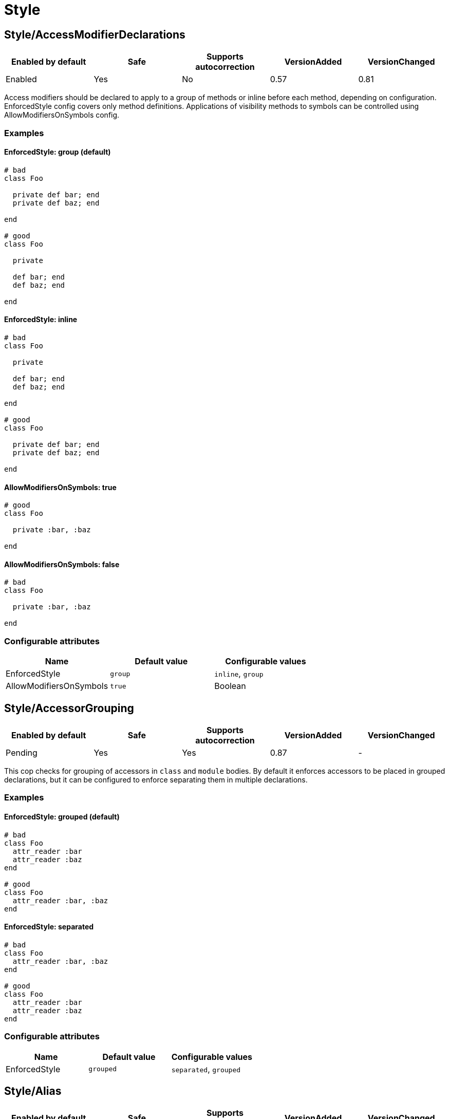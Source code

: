= Style

== Style/AccessModifierDeclarations

|===
| Enabled by default | Safe | Supports autocorrection | VersionAdded | VersionChanged

| Enabled
| Yes
| No
| 0.57
| 0.81
|===

Access modifiers should be declared to apply to a group of methods
or inline before each method, depending on configuration.
EnforcedStyle config covers only method definitions.
Applications of visibility methods to symbols can be controlled
using AllowModifiersOnSymbols config.

=== Examples

==== EnforcedStyle: group (default)

[source,ruby]
----
# bad
class Foo

  private def bar; end
  private def baz; end

end

# good
class Foo

  private

  def bar; end
  def baz; end

end
----

==== EnforcedStyle: inline

[source,ruby]
----
# bad
class Foo

  private

  def bar; end
  def baz; end

end

# good
class Foo

  private def bar; end
  private def baz; end

end
----

==== AllowModifiersOnSymbols: true

[source,ruby]
----
# good
class Foo

  private :bar, :baz

end
----

==== AllowModifiersOnSymbols: false

[source,ruby]
----
# bad
class Foo

  private :bar, :baz

end
----

=== Configurable attributes

|===
| Name | Default value | Configurable values

| EnforcedStyle
| `group`
| `inline`, `group`

| AllowModifiersOnSymbols
| `true`
| Boolean
|===

== Style/AccessorGrouping

|===
| Enabled by default | Safe | Supports autocorrection | VersionAdded | VersionChanged

| Pending
| Yes
| Yes
| 0.87
| -
|===

This cop checks for grouping of accessors in `class` and `module` bodies.
By default it enforces accessors to be placed in grouped declarations,
but it can be configured to enforce separating them in multiple declarations.

=== Examples

==== EnforcedStyle: grouped (default)

[source,ruby]
----
# bad
class Foo
  attr_reader :bar
  attr_reader :baz
end

# good
class Foo
  attr_reader :bar, :baz
end
----

==== EnforcedStyle: separated

[source,ruby]
----
# bad
class Foo
  attr_reader :bar, :baz
end

# good
class Foo
  attr_reader :bar
  attr_reader :baz
end
----

=== Configurable attributes

|===
| Name | Default value | Configurable values

| EnforcedStyle
| `grouped`
| `separated`, `grouped`
|===

== Style/Alias

|===
| Enabled by default | Safe | Supports autocorrection | VersionAdded | VersionChanged

| Enabled
| Yes
| Yes
| 0.9
| 0.36
|===

This cop enforces the use of either `#alias` or `#alias_method`
depending on configuration.
It also flags uses of `alias :symbol` rather than `alias bareword`.

=== Examples

==== EnforcedStyle: prefer_alias (default)

[source,ruby]
----
# bad
alias_method :bar, :foo
alias :bar :foo

# good
alias bar foo
----

==== EnforcedStyle: prefer_alias_method

[source,ruby]
----
# bad
alias :bar :foo
alias bar foo

# good
alias_method :bar, :foo
----

=== Configurable attributes

|===
| Name | Default value | Configurable values

| EnforcedStyle
| `prefer_alias`
| `prefer_alias`, `prefer_alias_method`
|===

=== References

* https://rubystyle.guide#alias-method-lexically

== Style/AndOr

|===
| Enabled by default | Safe | Supports autocorrection | VersionAdded | VersionChanged

| Enabled
| Yes
| Yes
| 0.9
| 0.25
|===

This cop checks for uses of `and` and `or`, and suggests using `&&` and
`||` instead. It can be configured to check only in conditions or in
all contexts.

=== Examples

==== EnforcedStyle: always

[source,ruby]
----
# bad
foo.save and return

# bad
if foo and bar
end

# good
foo.save && return

# good
if foo && bar
end
----

==== EnforcedStyle: conditionals (default)

[source,ruby]
----
# bad
if foo and bar
end

# good
foo.save && return

# good
foo.save and return

# good
if foo && bar
end
----

=== Configurable attributes

|===
| Name | Default value | Configurable values

| EnforcedStyle
| `conditionals`
| `always`, `conditionals`
|===

=== References

* https://rubystyle.guide#no-and-or-or

== Style/ArrayCoercion

|===
| Enabled by default | Safe | Supports autocorrection | VersionAdded | VersionChanged

| Pending
| No
| Yes (Unsafe)
| 0.88
| -
|===

This cop enforces the use of `Array()` instead of explicit `Array` check or `[*var]`.

=== Examples

[source,ruby]
----
# bad
paths = [paths] unless paths.is_a?(Array)
paths.each { |path| do_something(path) }

# bad (always creates a new Array instance)
[*paths].each { |path| do_something(path) }

# good (and a bit more readable)
Array(paths).each { |path| do_something(path) }
----

=== References

* https://rubystyle.guide#array-coercion

== Style/ArrayJoin

|===
| Enabled by default | Safe | Supports autocorrection | VersionAdded | VersionChanged

| Enabled
| Yes
| Yes
| 0.20
| 0.31
|===

This cop checks for uses of "*" as a substitute for _join_.

Not all cases can reliably checked, due to Ruby's dynamic
types, so we consider only cases when the first argument is an
array literal or the second is a string literal.

=== Examples

[source,ruby]
----
# bad
%w(foo bar baz) * ","

# good
%w(foo bar baz).join(",")
----

=== References

* https://rubystyle.guide#array-join

== Style/AsciiComments

|===
| Enabled by default | Safe | Supports autocorrection | VersionAdded | VersionChanged

| Enabled
| Yes
| No
| 0.9
| 0.52
|===

This cop checks for non-ascii (non-English) characters
in comments. You could set an array of allowed non-ascii chars in
AllowedChars attribute (empty by default).

=== Examples

[source,ruby]
----
# bad
# Translates from English to 日本語。

# good
# Translates from English to Japanese
----

=== Configurable attributes

|===
| Name | Default value | Configurable values

| AllowedChars
| `[]`
| Array
|===

=== References

* https://rubystyle.guide#english-comments

== Style/Attr

|===
| Enabled by default | Safe | Supports autocorrection | VersionAdded | VersionChanged

| Enabled
| Yes
| Yes
| 0.9
| 0.12
|===

This cop checks for uses of Module#attr.

=== Examples

[source,ruby]
----
# bad - creates a single attribute accessor (deprecated in Ruby 1.9)
attr :something, true
attr :one, :two, :three # behaves as attr_reader

# good
attr_accessor :something
attr_reader :one, :two, :three
----

=== References

* https://rubystyle.guide#attr

== Style/AutoResourceCleanup

|===
| Enabled by default | Safe | Supports autocorrection | VersionAdded | VersionChanged

| Disabled
| Yes
| No
| 0.30
| -
|===

This cop checks for cases when you could use a block
accepting version of a method that does automatic
resource cleanup.

=== Examples

[source,ruby]
----
# bad
f = File.open('file')

# good
File.open('file') do |f|
  # ...
end
----

== Style/BarePercentLiterals

|===
| Enabled by default | Safe | Supports autocorrection | VersionAdded | VersionChanged

| Enabled
| Yes
| Yes
| 0.25
| -
|===

This cop checks if usage of %() or %Q() matches configuration.

=== Examples

==== EnforcedStyle: bare_percent (default)

[source,ruby]
----
# bad
%Q(He said: "#{greeting}")
%q{She said: 'Hi'}

# good
%(He said: "#{greeting}")
%{She said: 'Hi'}
----

==== EnforcedStyle: percent_q

[source,ruby]
----
# bad
%|He said: "#{greeting}"|
%/She said: 'Hi'/

# good
%Q|He said: "#{greeting}"|
%q/She said: 'Hi'/
----

=== Configurable attributes

|===
| Name | Default value | Configurable values

| EnforcedStyle
| `bare_percent`
| `percent_q`, `bare_percent`
|===

=== References

* https://rubystyle.guide#percent-q-shorthand

== Style/BeginBlock

|===
| Enabled by default | Safe | Supports autocorrection | VersionAdded | VersionChanged

| Enabled
| Yes
| No
| 0.9
| -
|===

This cop checks for BEGIN blocks.

=== Examples

[source,ruby]
----
# bad
BEGIN { test }
----

=== References

* https://rubystyle.guide#no-BEGIN-blocks

== Style/BisectedAttrAccessor

|===
| Enabled by default | Safe | Supports autocorrection | VersionAdded | VersionChanged

| Pending
| Yes
| Yes
| 0.87
| -
|===

This cop checks for places where `attr_reader` and `attr_writer`
for the same method can be combined into single `attr_accessor`.

=== Examples

[source,ruby]
----
# bad
class Foo
  attr_reader :bar
  attr_writer :bar
end

# good
class Foo
  attr_accessor :bar
end
----

== Style/BlockComments

|===
| Enabled by default | Safe | Supports autocorrection | VersionAdded | VersionChanged

| Enabled
| Yes
| Yes
| 0.9
| 0.23
|===

This cop looks for uses of block comments (=begin...=end).

=== Examples

[source,ruby]
----
# bad
=begin
Multiple lines
of comments...
=end

# good
# Multiple lines
# of comments...
----

=== References

* https://rubystyle.guide#no-block-comments

== Style/BlockDelimiters

|===
| Enabled by default | Safe | Supports autocorrection | VersionAdded | VersionChanged

| Enabled
| Yes
| Yes
| 0.30
| 0.35
|===

Check for uses of braces or do/end around single line or
multi-line blocks.

=== Examples

==== EnforcedStyle: line_count_based (default)

[source,ruby]
----
# bad - single line block
items.each do |item| item / 5 end

# good - single line block
items.each { |item| item / 5 }

# bad - multi-line block
things.map { |thing|
  something = thing.some_method
  process(something)
}

# good - multi-line block
things.map do |thing|
  something = thing.some_method
  process(something)
end
----

==== EnforcedStyle: semantic

[source,ruby]
----
# Prefer `do...end` over `{...}` for procedural blocks.

# return value is used/assigned
# bad
foo = map do |x|
  x
end
puts (map do |x|
  x
end)

# return value is not used out of scope
# good
map do |x|
  x
end

# Prefer `{...}` over `do...end` for functional blocks.

# return value is not used out of scope
# bad
each { |x|
  x
}

# return value is used/assigned
# good
foo = map { |x|
  x
}
map { |x|
  x
}.inspect

# The AllowBracesOnProceduralOneLiners option is ignored unless the
# EnforcedStyle is set to `semantic`. If so:

# If the AllowBracesOnProceduralOneLiners option is unspecified, or
# set to `false` or any other falsey value, then semantic purity is
# maintained, so one-line procedural blocks must use do-end, not
# braces.

# bad
collection.each { |element| puts element }

# good
collection.each do |element| puts element end

# If the AllowBracesOnProceduralOneLiners option is set to `true`, or
# any other truthy value, then one-line procedural blocks may use
# either style. (There is no setting for requiring braces on them.)

# good
collection.each { |element| puts element }

# also good
collection.each do |element| puts element end
----

==== EnforcedStyle: braces_for_chaining

[source,ruby]
----
# bad
words.each do |word|
  word.flip.flop
end.join("-")

# good
words.each { |word|
  word.flip.flop
}.join("-")
----

==== EnforcedStyle: always_braces

[source,ruby]
----
# bad
words.each do |word|
  word.flip.flop
end

# good
words.each { |word|
  word.flip.flop
}
----

==== BracesRequiredMethods: ['sig']

[source,ruby]
----
# Methods listed in the BracesRequiredMethods list, such as 'sig'
# in this example, will require `{...}` braces. This option takes
# precedence over all other configurations except IgnoredMethods.

# bad
sig do
  params(
    foo: string,
  ).void
end
def bar(foo)
  puts foo
end

# good
sig {
  params(
    foo: string,
  ).void
}
def bar(foo)
  puts foo
end
----

=== Configurable attributes

|===
| Name | Default value | Configurable values

| EnforcedStyle
| `line_count_based`
| `line_count_based`, `semantic`, `braces_for_chaining`, `always_braces`

| ProceduralMethods
| `benchmark`, `bm`, `bmbm`, `create`, `each_with_object`, `measure`, `new`, `realtime`, `tap`, `with_object`
| Array

| FunctionalMethods
| `let`, `let!`, `subject`, `watch`
| Array

| IgnoredMethods
| `lambda`, `proc`, `it`
| Array

| AllowBracesOnProceduralOneLiners
| `false`
| Boolean

| BracesRequiredMethods
| `[]`
| Array
|===

=== References

* https://rubystyle.guide#single-line-blocks

== Style/CaseEquality

|===
| Enabled by default | Safe | Supports autocorrection | VersionAdded | VersionChanged

| Enabled
| Yes
| Yes
| 0.9
| 0.89
|===

This cop checks for uses of the case equality operator(===).

=== Examples

[source,ruby]
----
# bad
Array === something
(1..100) === 7
/something/ === some_string

# good
something.is_a?(Array)
(1..100).include?(7)
/something/.match?(some_string)
----

==== AllowOnConstant

[source,ruby]
----
# Style/CaseEquality:
#   AllowOnConstant: true

# bad
(1..100) === 7
/something/ === some_string

# good
Array === something
(1..100).include?(7)
/something/.match?(some_string)
----

=== Configurable attributes

|===
| Name | Default value | Configurable values

| AllowOnConstant
| `false`
| Boolean
|===

=== References

* https://rubystyle.guide#no-case-equality

== Style/CaseLikeIf

|===
| Enabled by default | Safe | Supports autocorrection | VersionAdded | VersionChanged

| Pending
| No
| Yes (Unsafe)
| 0.88
| -
|===

This cop identifies places where `if-elsif` constructions
can be replaced with `case-when`.

=== Examples

[source,ruby]
----
# bad
if status == :active
  perform_action
elsif status == :inactive || status == :hibernating
  check_timeout
else
  final_action
end

# good
case status
when :active
  perform_action
when :inactive, :hibernating
  check_timeout
else
  final_action
end
----

=== References

* https://rubystyle.guide#case-vs-if-else

== Style/CharacterLiteral

|===
| Enabled by default | Safe | Supports autocorrection | VersionAdded | VersionChanged

| Enabled
| Yes
| Yes
| 0.9
| -
|===

Checks for uses of the character literal ?x.

=== Examples

[source,ruby]
----
# bad
?x

# good
'x'

# good
?\C-\M-d
----

=== References

* https://rubystyle.guide#no-character-literals

== Style/ClassAndModuleChildren

|===
| Enabled by default | Safe | Supports autocorrection | VersionAdded | VersionChanged

| Enabled
| Yes
| Yes (Unsafe)
| 0.19
| -
|===

This cop checks the style of children definitions at classes and
modules. Basically there are two different styles:

The compact style is only forced for classes/modules with one child.

=== Examples

==== EnforcedStyle: nested (default)

[source,ruby]
----
# good
# have each child on its own line
class Foo
  class Bar
  end
end
----

==== EnforcedStyle: compact

[source,ruby]
----
# good
# combine definitions as much as possible
class Foo::Bar
end
----

=== Configurable attributes

|===
| Name | Default value | Configurable values

| AutoCorrect
| `false`
| Boolean

| EnforcedStyle
| `nested`
| `nested`, `compact`
|===

=== References

* https://rubystyle.guide#namespace-definition

== Style/ClassCheck

|===
| Enabled by default | Safe | Supports autocorrection | VersionAdded | VersionChanged

| Enabled
| Yes
| Yes
| 0.24
| -
|===

This cop enforces consistent use of `Object#is_a?` or `Object#kind_of?`.

=== Examples

==== EnforcedStyle: is_a? (default)

[source,ruby]
----
# bad
var.kind_of?(Date)
var.kind_of?(Integer)

# good
var.is_a?(Date)
var.is_a?(Integer)
----

==== EnforcedStyle: kind_of?

[source,ruby]
----
# bad
var.is_a?(Time)
var.is_a?(String)

# good
var.kind_of?(Time)
var.kind_of?(String)
----

=== Configurable attributes

|===
| Name | Default value | Configurable values

| EnforcedStyle
| `is_a?`
| `is_a?`, `kind_of?`
|===

=== References

* https://rubystyle.guide#is-a-vs-kind-of

== Style/ClassMethods

|===
| Enabled by default | Safe | Supports autocorrection | VersionAdded | VersionChanged

| Enabled
| Yes
| Yes
| 0.9
| 0.20
|===

This cop checks for uses of the class/module name instead of
self, when defining class/module methods.

=== Examples

[source,ruby]
----
# bad
class SomeClass
  def SomeClass.class_method
    # ...
  end
end

# good
class SomeClass
  def self.class_method
    # ...
  end
end
----

=== References

* https://rubystyle.guide#def-self-class-methods

== Style/ClassVars

|===
| Enabled by default | Safe | Supports autocorrection | VersionAdded | VersionChanged

| Enabled
| Yes
| No
| 0.13
| -
|===

This cop checks for uses of class variables. Offenses
are signaled only on assignment to class variables to
reduce the number of offenses that would be reported.

You have to be careful when setting a value for a class
variable; if a class has been inherited, changing the
value of a class variable also affects the inheriting
classes. This means that it's almost always better to
use a class instance variable instead.

=== Examples

[source,ruby]
----
# bad
class A
  @@test = 10
end

class A
  def self.test(name, value)
    class_variable_set("@@#{name}", value)
  end
end

class A; end
A.class_variable_set(:@@test, 10)

# good
class A
  @test = 10
end

class A
  def test
    @@test # you can access class variable without offense
  end
end

class A
  def self.test(name)
    class_variable_get("@@#{name}") # you can access without offense
  end
end
----

=== References

* https://rubystyle.guide#no-class-vars

== Style/CollectionMethods

|===
| Enabled by default | Safe | Supports autocorrection | VersionAdded | VersionChanged

| Disabled
| No
| Yes (Unsafe)
| 0.9
| 0.27
|===

This cop enforces the use of consistent method names
from the Enumerable module.

Unfortunately we cannot actually know if a method is from
Enumerable or not (static analysis limitation), so this cop
can yield some false positives.

You can customize the mapping from undesired method to desired method.

e.g. to use `detect` over `find`:

  Style/CollectionMethods:
    PreferredMethods:
      find: detect

The default mapping for `PreferredMethods` behaves as follows.

=== Examples

[source,ruby]
----
# bad
items.collect
items.collect!
items.inject
items.detect
items.find_all
items.member?

# good
items.map
items.map!
items.reduce
items.find
items.select
items.include?
----

=== Configurable attributes

|===
| Name | Default value | Configurable values

| PreferredMethods
| `{"collect"=>"map", "collect!"=>"map!", "inject"=>"reduce", "detect"=>"find", "find_all"=>"select", "member?"=>"include?"}`
| 
|===

=== References

* https://rubystyle.guide#map-find-select-reduce-include-size

== Style/ColonMethodCall

|===
| Enabled by default | Safe | Supports autocorrection | VersionAdded | VersionChanged

| Enabled
| Yes
| Yes
| 0.9
| -
|===

This cop checks for methods invoked via the :: operator instead
of the . operator (like FileUtils::rmdir instead of FileUtils.rmdir).

=== Examples

[source,ruby]
----
# bad
Timeout::timeout(500) { do_something }
FileUtils::rmdir(dir)
Marshal::dump(obj)

# good
Timeout.timeout(500) { do_something }
FileUtils.rmdir(dir)
Marshal.dump(obj)
----

=== References

* https://rubystyle.guide#double-colons

== Style/ColonMethodDefinition

|===
| Enabled by default | Safe | Supports autocorrection | VersionAdded | VersionChanged

| Enabled
| Yes
| Yes
| 0.52
| -
|===

This cop checks for class methods that are defined using the `::`
operator instead of the `.` operator.

=== Examples

[source,ruby]
----
# bad
class Foo
  def self::bar
  end
end

# good
class Foo
  def self.bar
  end
end
----

=== References

* https://rubystyle.guide#colon-method-definition

== Style/CommandLiteral

|===
| Enabled by default | Safe | Supports autocorrection | VersionAdded | VersionChanged

| Enabled
| Yes
| Yes
| 0.30
| -
|===

This cop enforces using `` or %x around command literals.

=== Examples

==== EnforcedStyle: backticks (default)

[source,ruby]
----
# bad
folders = %x(find . -type d).split

# bad
%x(
  ln -s foo.example.yml foo.example
  ln -s bar.example.yml bar.example
)

# good
folders = `find . -type d`.split

# good
`
  ln -s foo.example.yml foo.example
  ln -s bar.example.yml bar.example
`
----

==== EnforcedStyle: mixed

[source,ruby]
----
# bad
folders = %x(find . -type d).split

# bad
`
  ln -s foo.example.yml foo.example
  ln -s bar.example.yml bar.example
`

# good
folders = `find . -type d`.split

# good
%x(
  ln -s foo.example.yml foo.example
  ln -s bar.example.yml bar.example
)
----

==== EnforcedStyle: percent_x

[source,ruby]
----
# bad
folders = `find . -type d`.split

# bad
`
  ln -s foo.example.yml foo.example
  ln -s bar.example.yml bar.example
`

# good
folders = %x(find . -type d).split

# good
%x(
  ln -s foo.example.yml foo.example
  ln -s bar.example.yml bar.example
)
----

==== AllowInnerBackticks: false (default)

[source,ruby]
----
# If `false`, the cop will always recommend using `%x` if one or more
# backticks are found in the command string.

# bad
`echo \`ls\``

# good
%x(echo `ls`)
----

==== AllowInnerBackticks: true

[source,ruby]
----
# good
`echo \`ls\``
----

=== Configurable attributes

|===
| Name | Default value | Configurable values

| EnforcedStyle
| `backticks`
| `backticks`, `percent_x`, `mixed`

| AllowInnerBackticks
| `false`
| Boolean
|===

=== References

* https://rubystyle.guide#percent-x

== Style/CommentAnnotation

|===
| Enabled by default | Safe | Supports autocorrection | VersionAdded | VersionChanged

| Enabled
| Yes
| Yes
| 0.10
| 0.31
|===

This cop checks that comment annotation keywords are written according
to guidelines.

=== Examples

[source,ruby]
----
# bad
# TODO make better

# good
# TODO: make better

# bad
# TODO:make better

# good
# TODO: make better

# bad
# fixme: does not work

# good
# FIXME: does not work

# bad
# Optimize does not work

# good
# OPTIMIZE: does not work
----

=== Configurable attributes

|===
| Name | Default value | Configurable values

| Keywords
| `TODO`, `FIXME`, `OPTIMIZE`, `HACK`, `REVIEW`
| Array
|===

=== References

* https://rubystyle.guide#annotate-keywords

== Style/CommentedKeyword

|===
| Enabled by default | Safe | Supports autocorrection | VersionAdded | VersionChanged

| Enabled
| Yes
| No
| 0.51
| -
|===

This cop checks for comments put on the same line as some keywords.
These keywords are: `begin`, `class`, `def`, `end`, `module`.

Note that some comments
(`:nodoc:`, `:yields:`, `rubocop:disable` and `rubocop:todo`)
are allowed.

=== Examples

[source,ruby]
----
# bad
if condition
  statement
end # end if

# bad
class X # comment
  statement
end

# bad
def x; end # comment

# good
if condition
  statement
end

# good
class X # :nodoc:
  y
end
----

== Style/ConditionalAssignment

|===
| Enabled by default | Safe | Supports autocorrection | VersionAdded | VersionChanged

| Enabled
| Yes
| Yes
| 0.36
| 0.47
|===

Check for `if` and `case` statements where each branch is used for
assignment to the same variable when using the return of the
condition can be used instead.

=== Examples

==== EnforcedStyle: assign_to_condition (default)

[source,ruby]
----
# bad
if foo
  bar = 1
else
  bar = 2
end

case foo
when 'a'
  bar += 1
else
  bar += 2
end

if foo
  some_method
  bar = 1
else
  some_other_method
  bar = 2
end

# good
bar = if foo
        1
      else
        2
      end

bar += case foo
       when 'a'
         1
       else
         2
       end

bar << if foo
         some_method
         1
       else
         some_other_method
         2
       end
----

==== EnforcedStyle: assign_inside_condition

[source,ruby]
----
# bad
bar = if foo
        1
      else
        2
      end

bar += case foo
       when 'a'
         1
       else
         2
       end

bar << if foo
         some_method
         1
       else
         some_other_method
         2
       end

# good
if foo
  bar = 1
else
  bar = 2
end

case foo
when 'a'
  bar += 1
else
  bar += 2
end

if foo
  some_method
  bar = 1
else
  some_other_method
  bar = 2
end
----

=== Configurable attributes

|===
| Name | Default value | Configurable values

| EnforcedStyle
| `assign_to_condition`
| `assign_to_condition`, `assign_inside_condition`

| SingleLineConditionsOnly
| `true`
| Boolean

| IncludeTernaryExpressions
| `true`
| Boolean
|===

== Style/ConstantVisibility

|===
| Enabled by default | Safe | Supports autocorrection | VersionAdded | VersionChanged

| Disabled
| Yes
| No
| 0.66
| -
|===

This cop checks that constants defined in classes and modules have
an explicit visibility declaration. By default, Ruby makes all class-
and module constants public, which litters the public API of the
class or module. Explicitly declaring a visibility makes intent more
clear, and prevents outside actors from touching private state.

=== Examples

[source,ruby]
----
# bad
class Foo
  BAR = 42
  BAZ = 43
end

# good
class Foo
  BAR = 42
  private_constant :BAR

  BAZ = 43
  public_constant :BAZ
end
----

== Style/Copyright

|===
| Enabled by default | Safe | Supports autocorrection | VersionAdded | VersionChanged

| Disabled
| Yes
| Yes
| 0.30
| -
|===

Check that a copyright notice was given in each source file.

The default regexp for an acceptable copyright notice can be found in
config/default.yml. The default can be changed as follows:

 Style/Copyright:
   Notice: '^Copyright (\(c\) )?2\d{3} Acme Inc'

This regex string is treated as an unanchored regex. For each file
that RuboCop scans, a comment that matches this regex must be found or
an offense is reported.

=== Configurable attributes

|===
| Name | Default value | Configurable values

| Notice
| `^Copyright (\(c\) )?2[0-9]{3} .+`
| String

| AutocorrectNotice
| ``
| String
|===

== Style/DateTime

|===
| Enabled by default | Safe | Supports autocorrection | VersionAdded | VersionChanged

| Disabled
| Yes
| No
| 0.51
| 0.59
|===

This cop checks for consistent usage of the `DateTime` class over the
`Time` class. This cop is disabled by default since these classes,
although highly overlapping, have particularities that make them not
replaceable in certain situations when dealing with multiple timezones
and/or DST.

=== Examples

[source,ruby]
----
# bad - uses `DateTime` for current time
DateTime.now

# good - uses `Time` for current time
Time.now

# bad - uses `DateTime` for modern date
DateTime.iso8601('2016-06-29')

# good - uses `Time` for modern date
Time.iso8601('2016-06-29')

# good - uses `DateTime` with start argument for historical date
DateTime.iso8601('1751-04-23', Date::ENGLAND)
----

==== AllowCoercion: false (default)

[source,ruby]
----
# bad - coerces to `DateTime`
something.to_datetime

# good - coerces to `Time`
something.to_time
----

==== AllowCoercion: true

[source,ruby]
----
# good
something.to_datetime

# good
something.to_time
----

=== Configurable attributes

|===
| Name | Default value | Configurable values

| AllowCoercion
| `false`
| Boolean
|===

=== References

* https://rubystyle.guide#date--time

== Style/DefWithParentheses

|===
| Enabled by default | Safe | Supports autocorrection | VersionAdded | VersionChanged

| Enabled
| Yes
| Yes
| 0.9
| 0.12
|===

This cop checks for parentheses in the definition of a method,
that does not take any arguments. Both instance and
class/singleton methods are checked.

=== Examples

[source,ruby]
----
# bad
def foo()
  # does a thing
end

# good
def foo
  # does a thing
end

# also good
def foo() does_a_thing end
----

[source,ruby]
----
# bad
def Baz.foo()
  # does a thing
end

# good
def Baz.foo
  # does a thing
end
----

=== References

* https://rubystyle.guide#method-parens

== Style/Dir

|===
| Enabled by default | Safe | Supports autocorrection | VersionAdded | VersionChanged

| Enabled
| Yes
| Yes
| 0.50
| -
|===

This cop checks for places where the `#__dir__` method can replace more
complex constructs to retrieve a canonicalized absolute path to the
current file.

=== Examples

[source,ruby]
----
# bad
path = File.expand_path(File.dirname(__FILE__))

# bad
path = File.dirname(File.realpath(__FILE__))

# good
path = __dir__
----

== Style/DisableCopsWithinSourceCodeDirective

|===
| Enabled by default | Safe | Supports autocorrection | VersionAdded | VersionChanged

| Disabled
| Yes
| Yes
| 0.82
| -
|===

Detects comments to enable/disable RuboCop.
This is useful if want to make sure that every RuboCop error gets fixed
and not quickly disabled with a comment.

=== Examples

[source,ruby]
----
# bad
# rubocop:disable Metrics/AbcSize
def f
end
# rubocop:enable Metrics/AbcSize

# good
def fixed_method_name_and_no_rubocop_comments
end
----

== Style/Documentation

|===
| Enabled by default | Safe | Supports autocorrection | VersionAdded | VersionChanged

| Enabled
| Yes
| No
| 0.9
| -
|===

This cop checks for missing top-level documentation of classes and
modules. Classes with no body are exempt from the check and so are
namespace modules - modules that have nothing in their bodies except
classes, other modules, constant definitions or constant visibility
declarations.

The documentation requirement is annulled if the class or module has
a "#:nodoc:" comment next to it. Likewise, "#:nodoc: all" does the
same for all its children.

=== Examples

[source,ruby]
----
# bad
class Person
  # ...
end

module Math
end

# good
# Description/Explanation of Person class
class Person
  # ...
end

# allowed
  # Class without body
  class Person
  end

  # Namespace - A namespace can be a class or a module
  # Containing a class
  module Namespace
    # Description/Explanation of Person class
    class Person
      # ...
    end
  end

  # Containing constant visibility declaration
  module Namespace
    class Private
    end

    private_constant :Private
  end

  # Containing constant definition
  module Namespace
    Public = Class.new
  end
----

=== Configurable attributes

|===
| Name | Default value | Configurable values

| Exclude
| `spec/**/*`, `test/**/*`
| Array
|===

== Style/DocumentationMethod

|===
| Enabled by default | Safe | Supports autocorrection | VersionAdded | VersionChanged

| Disabled
| Yes
| No
| 0.43
| -
|===

This cop checks for missing documentation comment for public methods.
It can optionally be configured to also require documentation for
non-public methods.

=== Examples

[source,ruby]
----
# bad

class Foo
  def bar
    puts baz
  end
end

module Foo
  def bar
    puts baz
  end
end

def foo.bar
  puts baz
end

# good

class Foo
  # Documentation
  def bar
    puts baz
  end
end

module Foo
  # Documentation
  def bar
    puts baz
  end
end

# Documentation
def foo.bar
  puts baz
end
----

==== RequireForNonPublicMethods: false (default)

[source,ruby]
----
# good
class Foo
  protected
  def do_something
  end
end

class Foo
  private
  def do_something
  end
end
----

==== RequireForNonPublicMethods: true

[source,ruby]
----
# bad
class Foo
  protected
  def do_something
  end
end

class Foo
  private
  def do_something
  end
end

# good
class Foo
  protected
  # Documentation
  def do_something
  end
end

class Foo
  private
  # Documentation
  def do_something
  end
end
----

=== Configurable attributes

|===
| Name | Default value | Configurable values

| Exclude
| `spec/**/*`, `test/**/*`
| Array

| RequireForNonPublicMethods
| `false`
| Boolean
|===

== Style/DoubleCopDisableDirective

|===
| Enabled by default | Safe | Supports autocorrection | VersionAdded | VersionChanged

| Enabled
| Yes
| Yes
| 0.73
| -
|===

Detects double disable comments on one line. This is mostly to catch
automatically generated comments that need to be regenerated.

=== Examples

[source,ruby]
----
# bad
def f # rubocop:disable Style/For # rubocop:disable Metrics/AbcSize
end

# good
# rubocop:disable Metrics/AbcSize
def f # rubocop:disable Style/For
end
# rubocop:enable Metrics/AbcSize

# if both fit on one line
def f # rubocop:disable Style/For, Metrics/AbcSize
end
----

== Style/DoubleNegation

|===
| Enabled by default | Safe | Supports autocorrection | VersionAdded | VersionChanged

| Enabled
| Yes
| No
| 0.19
| 0.84
|===

This cop checks for uses of double negation (`!!`) to convert something to a boolean value.

When using `EnforcedStyle: allowed_in_returns`, allow double nagation in contexts
that use boolean as a return value. When using `EnforcedStyle: forbidden`, double nagation
should be forbidden always.

Please, note that when something is a boolean value
!!something and !something.nil? are not the same thing.
As you're unlikely to write code that can accept values of any type
this is rarely a problem in practice.

=== Examples

[source,ruby]
----
# bad
!!something

# good
!something.nil?
----

==== EnforcedStyle: allowed_in_returns (default)

[source,ruby]
----
# good
def foo?
  !!return_value
end
----

==== EnforcedStyle: forbidden

[source,ruby]
----
# bad
def foo?
  !!return_value
end
----

=== Configurable attributes

|===
| Name | Default value | Configurable values

| EnforcedStyle
| `allowed_in_returns`
| `allowed_in_returns`, `forbidden`
|===

=== References

* https://rubystyle.guide#no-bang-bang

== Style/EachForSimpleLoop

|===
| Enabled by default | Safe | Supports autocorrection | VersionAdded | VersionChanged

| Enabled
| Yes
| Yes
| 0.41
| -
|===

This cop checks for loops which iterate a constant number of times,
using a Range literal and `#each`. This can be done more readably using
`Integer#times`.

This check only applies if the block takes no parameters.

=== Examples

[source,ruby]
----
# bad
(1..5).each { }

# good
5.times { }
----

[source,ruby]
----
# bad
(0...10).each {}

# good
10.times {}
----

== Style/EachWithObject

|===
| Enabled by default | Safe | Supports autocorrection | VersionAdded | VersionChanged

| Enabled
| Yes
| Yes
| 0.22
| 0.42
|===

This cop looks for inject / reduce calls where the passed in object is
returned at the end and so could be replaced by each_with_object without
the need to return the object at the end.

However, we can't replace with each_with_object if the accumulator
parameter is assigned to within the block.

=== Examples

[source,ruby]
----
# bad
[1, 2].inject({}) { |a, e| a[e] = e; a }

# good
[1, 2].each_with_object({}) { |e, a| a[e] = e }
----

== Style/EmptyBlockParameter

|===
| Enabled by default | Safe | Supports autocorrection | VersionAdded | VersionChanged

| Enabled
| Yes
| Yes
| 0.52
| -
|===

This cop checks for pipes for empty block parameters. Pipes for empty
block parameters do not cause syntax errors, but they are redundant.

=== Examples

[source,ruby]
----
# bad
a do ||
  do_something
end

# bad
a { || do_something }

# good
a do
end

# good
a { do_something }
----

== Style/EmptyCaseCondition

|===
| Enabled by default | Safe | Supports autocorrection | VersionAdded | VersionChanged

| Enabled
| Yes
| Yes
| 0.40
| -
|===

This cop checks for case statements with an empty condition.

=== Examples

[source,ruby]
----
# bad:
case
when x == 0
  puts 'x is 0'
when y == 0
  puts 'y is 0'
else
  puts 'neither is 0'
end

# good:
if x == 0
  puts 'x is 0'
elsif y == 0
  puts 'y is 0'
else
  puts 'neither is 0'
end

# good: (the case condition node is not empty)
case n
when 0
  puts 'zero'
when 1
  puts 'one'
else
  puts 'more'
end
----

== Style/EmptyElse

|===
| Enabled by default | Safe | Supports autocorrection | VersionAdded | VersionChanged

| Enabled
| Yes
| Yes
| 0.28
| 0.32
|===

Checks for empty else-clauses, possibly including comments and/or an
explicit `nil` depending on the EnforcedStyle.

=== Examples

==== EnforcedStyle: empty

[source,ruby]
----
# warn only on empty else

# bad
if condition
  statement
else
end

# good
if condition
  statement
else
  nil
end

# good
if condition
  statement
else
  statement
end

# good
if condition
  statement
end
----

==== EnforcedStyle: nil

[source,ruby]
----
# warn on else with nil in it

# bad
if condition
  statement
else
  nil
end

# good
if condition
  statement
else
end

# good
if condition
  statement
else
  statement
end

# good
if condition
  statement
end
----

==== EnforcedStyle: both (default)

[source,ruby]
----
# warn on empty else and else with nil in it

# bad
if condition
  statement
else
  nil
end

# bad
if condition
  statement
else
end

# good
if condition
  statement
else
  statement
end

# good
if condition
  statement
end
----

=== Configurable attributes

|===
| Name | Default value | Configurable values

| EnforcedStyle
| `both`
| `empty`, `nil`, `both`
|===

== Style/EmptyLambdaParameter

|===
| Enabled by default | Safe | Supports autocorrection | VersionAdded | VersionChanged

| Enabled
| Yes
| Yes
| 0.52
| -
|===

This cop checks for parentheses for empty lambda parameters. Parentheses
for empty lambda parameters do not cause syntax errors, but they are
redundant.

=== Examples

[source,ruby]
----
# bad
-> () { do_something }

# good
-> { do_something }

# good
-> (arg) { do_something(arg) }
----

== Style/EmptyLiteral

|===
| Enabled by default | Safe | Supports autocorrection | VersionAdded | VersionChanged

| Enabled
| Yes
| Yes
| 0.9
| 0.12
|===

This cop checks for the use of a method, the result of which
would be a literal, like an empty array, hash, or string.

=== Examples

[source,ruby]
----
# bad
a = Array.new
h = Hash.new
s = String.new

# good
a = []
h = {}
s = ''
----

=== References

* https://rubystyle.guide#literal-array-hash

== Style/EmptyMethod

|===
| Enabled by default | Safe | Supports autocorrection | VersionAdded | VersionChanged

| Enabled
| Yes
| Yes
| 0.46
| -
|===

This cop checks for the formatting of empty method definitions.
By default it enforces empty method definitions to go on a single
line (compact style), but it can be configured to enforce the `end`
to go on its own line (expanded style).

NOTE: A method definition is not considered empty if it contains
      comments.

=== Examples

==== EnforcedStyle: compact (default)

[source,ruby]
----
# bad
def foo(bar)
end

def self.foo(bar)
end

# good
def foo(bar); end

def foo(bar)
  # baz
end

def self.foo(bar); end
----

==== EnforcedStyle: expanded

[source,ruby]
----
# bad
def foo(bar); end

def self.foo(bar); end

# good
def foo(bar)
end

def self.foo(bar)
end
----

=== Configurable attributes

|===
| Name | Default value | Configurable values

| EnforcedStyle
| `compact`
| `compact`, `expanded`
|===

=== References

* https://rubystyle.guide#no-single-line-methods

== Style/Encoding

|===
| Enabled by default | Safe | Supports autocorrection | VersionAdded | VersionChanged

| Enabled
| Yes
| Yes
| 0.9
| 0.50
|===

This cop checks ensures source files have no utf-8 encoding comments.

=== Examples

[source,ruby]
----
# bad
# encoding: UTF-8
# coding: UTF-8
# -*- coding: UTF-8 -*-
----

=== References

* https://rubystyle.guide#utf-8

== Style/EndBlock

|===
| Enabled by default | Safe | Supports autocorrection | VersionAdded | VersionChanged

| Enabled
| Yes
| Yes
| 0.9
| 0.81
|===

This cop checks for END blocks.

=== Examples

[source,ruby]
----
# bad
END { puts 'Goodbye!' }

# good
at_exit { puts 'Goodbye!' }
----

=== References

* https://rubystyle.guide#no-END-blocks

== Style/EvalWithLocation

|===
| Enabled by default | Safe | Supports autocorrection | VersionAdded | VersionChanged

| Enabled
| Yes
| No
| 0.52
| -
|===

This cop checks `eval` method usage. `eval` can receive source location
metadata, that are filename and line number. The metadata is used by
backtraces. This cop recommends to pass the metadata to `eval` method.

=== Examples

[source,ruby]
----
# bad
eval <<-RUBY
  def do_something
  end
RUBY

# bad
C.class_eval <<-RUBY
  def do_something
  end
RUBY

# good
eval <<-RUBY, binding, __FILE__, __LINE__ + 1
  def do_something
  end
RUBY

# good
C.class_eval <<-RUBY, __FILE__, __LINE__ + 1
  def do_something
  end
RUBY
----

== Style/EvenOdd

|===
| Enabled by default | Safe | Supports autocorrection | VersionAdded | VersionChanged

| Enabled
| Yes
| Yes
| 0.12
| 0.29
|===

This cop checks for places where `Integer#even?` or `Integer#odd?`
can be used.

=== Examples

[source,ruby]
----
# bad
if x % 2 == 0
end

# good
if x.even?
end
----

=== References

* https://rubystyle.guide#predicate-methods

== Style/ExpandPathArguments

|===
| Enabled by default | Safe | Supports autocorrection | VersionAdded | VersionChanged

| Enabled
| Yes
| Yes
| 0.53
| -
|===

This cop checks for use of the `File.expand_path` arguments.
Likewise, it also checks for the `Pathname.new` argument.

Contrastive bad case and good case are alternately shown in
the following examples.

=== Examples

[source,ruby]
----
# bad
File.expand_path('..', __FILE__)

# good
File.expand_path(__dir__)

# bad
File.expand_path('../..', __FILE__)

# good
File.expand_path('..', __dir__)

# bad
File.expand_path('.', __FILE__)

# good
File.expand_path(__FILE__)

# bad
Pathname(__FILE__).parent.expand_path

# good
Pathname(__dir__).expand_path

# bad
Pathname.new(__FILE__).parent.expand_path

# good
Pathname.new(__dir__).expand_path
----

== Style/ExplicitBlockArgument

|===
| Enabled by default | Safe | Supports autocorrection | VersionAdded | VersionChanged

| Pending
| No
| Yes (Unsafe)
| 0.89
| -
|===

This cop enforces the use of explicit block argument to avoid writing
block literal that just passes its arguments to another block.

=== Examples

[source,ruby]
----
# bad
def with_tmp_dir
  Dir.mktmpdir do |tmp_dir|
    Dir.chdir(tmp_dir) { |dir| yield dir } # block just passes arguments
  end
end

# bad
def nine_times
  9.times { yield }
end

# good
def with_tmp_dir(&block)
  Dir.mktmpdir do |tmp_dir|
    Dir.chdir(tmp_dir, &block)
  end
end

with_tmp_dir do |dir|
  puts "dir is accessible as a parameter and pwd is set: #{dir}"
end

# good
def nine_times(&block)
  9.times(&block)
end
----

=== References

* https://rubystyle.guide#block-argument

== Style/ExponentialNotation

|===
| Enabled by default | Safe | Supports autocorrection | VersionAdded | VersionChanged

| Pending
| Yes
| No
| 0.82
| -
|===

This cop enforces consistency when using exponential notation
for numbers in the code (eg 1.2e4). Different styles are supported:
* `scientific` which enforces a mantissa between 1 (inclusive)
               and 10 (exclusive).
* `engineering` which enforces the exponent to be a multiple of 3
                and the mantissa to be between 0.1 (inclusive)
                and 10 (exclusive).
* `integral` which enforces the mantissa to always be a whole number
             without trailing zeroes.

=== Examples

==== EnforcedStyle: scientific (default)

[source,ruby]
----
# Enforces a mantissa between 1 (inclusive) and 10 (exclusive).

# bad
10e6
0.3e4
11.7e5
3.14e0

# good
1e7
3e3
1.17e6
3.14
----

==== EnforcedStyle: engineering

[source,ruby]
----
# Enforces using multiple of 3 exponents,
# mantissa should be between 0.1 (inclusive) and 1000 (exclusive)

# bad
3.2e7
0.1e5
12e5
1232e6

# good
32e6
10e3
1.2e6
1.232e9
----

==== EnforcedStyle: integral

[source,ruby]
----
# Enforces the mantissa to have no decimal part and no
# trailing zeroes.

# bad
3.2e7
0.1e5
120e4

# good
32e6
1e4
12e5
----

=== Configurable attributes

|===
| Name | Default value | Configurable values

| EnforcedStyle
| `scientific`
| `scientific`, `engineering`, `integral`
|===

=== References

* https://rubystyle.guide#exponential-notation

== Style/FloatDivision

|===
| Enabled by default | Safe | Supports autocorrection | VersionAdded | VersionChanged

| Enabled
| Yes
| No
| 0.72
| -
|===

This cop checks for division with integers coerced to floats.
It is recommended to either always use `fdiv` or coerce one side only.
This cop also provides other options for code consistency.

=== Examples

==== EnforcedStyle: single_coerce (default)

[source,ruby]
----
# bad
a.to_f / b.to_f

# good
a.to_f / b
a / b.to_f
----

==== EnforcedStyle: left_coerce

[source,ruby]
----
# bad
a / b.to_f
a.to_f / b.to_f

# good
a.to_f / b
----

==== EnforcedStyle: right_coerce

[source,ruby]
----
# bad
a.to_f / b
a.to_f / b.to_f

# good
a / b.to_f
----

==== EnforcedStyle: fdiv

[source,ruby]
----
# bad
a / b.to_f
a.to_f / b
a.to_f / b.to_f

# good
a.fdiv(b)
----

=== Configurable attributes

|===
| Name | Default value | Configurable values

| EnforcedStyle
| `single_coerce`
| `left_coerce`, `right_coerce`, `single_coerce`, `fdiv`
|===

=== References

* https://rubystyle.guide#float-division
* https://github.com/rubocop-hq/ruby-style-guide/issues/628

== Style/For

|===
| Enabled by default | Safe | Supports autocorrection | VersionAdded | VersionChanged

| Enabled
| Yes
| Yes
| 0.13
| 0.59
|===

This cop looks for uses of the `for` keyword or `each` method. The
preferred alternative is set in the EnforcedStyle configuration
parameter. An `each` call with a block on a single line is always
allowed.

=== Examples

==== EnforcedStyle: each (default)

[source,ruby]
----
# bad
def foo
  for n in [1, 2, 3] do
    puts n
  end
end

# good
def foo
  [1, 2, 3].each do |n|
    puts n
  end
end
----

==== EnforcedStyle: for

[source,ruby]
----
# bad
def foo
  [1, 2, 3].each do |n|
    puts n
  end
end

# good
def foo
  for n in [1, 2, 3] do
    puts n
  end
end
----

=== Configurable attributes

|===
| Name | Default value | Configurable values

| EnforcedStyle
| `each`
| `each`, `for`
|===

=== References

* https://rubystyle.guide#no-for-loops

== Style/FormatString

|===
| Enabled by default | Safe | Supports autocorrection | VersionAdded | VersionChanged

| Enabled
| Yes
| Yes
| 0.19
| 0.49
|===

This cop enforces the use of a single string formatting utility.
Valid options include Kernel#format, Kernel#sprintf and String#%.

The detection of String#% cannot be implemented in a reliable
manner for all cases, so only two scenarios are considered -
if the first argument is a string literal and if the second
argument is an array literal.

=== Examples

==== EnforcedStyle: format (default)

[source,ruby]
----
# bad
puts sprintf('%10s', 'hoge')
puts '%10s' % 'hoge'

# good
puts format('%10s', 'hoge')
----

==== EnforcedStyle: sprintf

[source,ruby]
----
# bad
puts format('%10s', 'hoge')
puts '%10s' % 'hoge'

# good
puts sprintf('%10s', 'hoge')
----

==== EnforcedStyle: percent

[source,ruby]
----
# bad
puts format('%10s', 'hoge')
puts sprintf('%10s', 'hoge')

# good
puts '%10s' % 'hoge'
----

=== Configurable attributes

|===
| Name | Default value | Configurable values

| EnforcedStyle
| `format`
| `format`, `sprintf`, `percent`
|===

=== References

* https://rubystyle.guide#sprintf

== Style/FormatStringToken

|===
| Enabled by default | Safe | Supports autocorrection | VersionAdded | VersionChanged

| Enabled
| Yes
| No
| 0.49
| 0.75
|===

Use a consistent style for named format string tokens.

NOTE: `unannotated` style cop only works for strings
which are passed as arguments to those methods:
`printf`, `sprintf`, `format`, `%`.
The reason is that _unannotated_ format is very similar
to encoded URLs or Date/Time formatting strings.

=== Examples

==== EnforcedStyle: annotated (default)

[source,ruby]
----
# bad
format('%{greeting}', greeting: 'Hello')
format('%s', 'Hello')

# good
format('%<greeting>s', greeting: 'Hello')
----

==== EnforcedStyle: template

[source,ruby]
----
# bad
format('%<greeting>s', greeting: 'Hello')
format('%s', 'Hello')

# good
format('%{greeting}', greeting: 'Hello')
----

==== EnforcedStyle: unannotated

[source,ruby]
----
# bad
format('%<greeting>s', greeting: 'Hello')
format('%{greeting}', 'Hello')

# good
format('%s', 'Hello')
----

=== Configurable attributes

|===
| Name | Default value | Configurable values

| EnforcedStyle
| `annotated`
| `annotated`, `template`, `unannotated`
|===

== Style/FrozenStringLiteralComment

|===
| Enabled by default | Safe | Supports autocorrection | VersionAdded | VersionChanged

| Enabled
| Yes
| Yes (Unsafe)
| 0.36
| 0.79
|===

This cop is designed to help you transition from mutable string literals
to frozen string literals.
It will add the comment `# frozen_string_literal: true` to the top of
files to enable frozen string literals. Frozen string literals may be
default in future Ruby. The comment will be added below a shebang and
encoding comment.

Note that the cop will ignore files where the comment exists but is set
to `false` instead of `true`.

=== Examples

==== EnforcedStyle: always (default)

[source,ruby]
----
# The `always` style will always add the frozen string literal comment
# to a file, regardless of the Ruby version or if `freeze` or `<<` are
# called on a string literal.
# bad
module Bar
  # ...
end

# good
# frozen_string_literal: true

module Bar
  # ...
end

# good
# frozen_string_literal: false

module Bar
  # ...
end
----

==== EnforcedStyle: never

[source,ruby]
----
# The `never` will enforce that the frozen string literal comment does
# not exist in a file.
# bad
# frozen_string_literal: true

module Baz
  # ...
end

# good
module Baz
  # ...
end
----

==== EnforcedStyle: always_true

[source,ruby]
----
# The `always_true` style enforces that the frozen string literal
# comment is set to `true`. This is a stricter option than `always`
# and forces projects to use frozen string literals.
# bad
# frozen_string_literal: false

module Baz
  # ...
end

# bad
module Baz
  # ...
end

# good
# frozen_string_literal: true

module Bar
  # ...
end
----

=== Configurable attributes

|===
| Name | Default value | Configurable values

| EnforcedStyle
| `always`
| `always`, `always_true`, `never`
|===

== Style/GlobalStdStream

|===
| Enabled by default | Safe | Supports autocorrection | VersionAdded | VersionChanged

| Pending
| Yes
| Yes
| 0.89
| -
|===

This cop enforces the use of `$stdout/$stderr/$stdin` instead of `STDOUT/STDERR/STDIN`.
`STDOUT/STDERR/STDIN` are constants, and while you can actually
reassign (possibly to redirect some stream) constants in Ruby, you'll get
an interpreter warning if you do so.

=== Examples

[source,ruby]
----
# bad
STDOUT.puts('hello')

hash = { out: STDOUT, key: value }

def m(out = STDOUT)
  out.puts('hello')
end

# good
$stdout.puts('hello')

hash = { out: $stdout, key: value }

def m(out = $stdout)
  out.puts('hello')
end
----

=== References

* https://rubystyle.guide#global-stdout

== Style/GlobalVars

|===
| Enabled by default | Safe | Supports autocorrection | VersionAdded | VersionChanged

| Enabled
| Yes
| No
| 0.13
| -
|===

This cop looks for uses of global variables.
It does not report offenses for built-in global variables.
Built-in global variables are allowed by default. Additionally
users can allow additional variables via the AllowedVariables option.

Note that backreferences like $1, $2, etc are not global variables.

=== Examples

[source,ruby]
----
# bad
$foo = 2
bar = $foo + 5

# good
FOO = 2
foo = 2
$stdin.read
----

=== Configurable attributes

|===
| Name | Default value | Configurable values

| AllowedVariables
| `[]`
| Array
|===

=== References

* https://rubystyle.guide#instance-vars
* https://www.zenspider.com/ruby/quickref.html

== Style/GuardClause

|===
| Enabled by default | Safe | Supports autocorrection | VersionAdded | VersionChanged

| Enabled
| Yes
| No
| 0.20
| 0.22
|===

Use a guard clause instead of wrapping the code inside a conditional
expression

=== Examples

[source,ruby]
----
# bad
def test
  if something
    work
  end
end

# good
def test
  return unless something
  work
end

# also good
def test
  work if something
end

# bad
if something
  raise 'exception'
else
  ok
end

# good
raise 'exception' if something
ok

# bad
if something
  foo || raise('exception')
else
  ok
end

# good
foo || raise('exception') if something
ok
----

=== Configurable attributes

|===
| Name | Default value | Configurable values

| MinBodyLength
| `1`
| Integer
|===

=== References

* https://rubystyle.guide#no-nested-conditionals

== Style/HashAsLastArrayItem

|===
| Enabled by default | Safe | Supports autocorrection | VersionAdded | VersionChanged

| Pending
| Yes
| Yes
| 0.88
| -
|===

Checks for presence or absence of braces around hash literal as a last
array item depending on configuration.

=== Examples

==== EnforcedStyle: braces (default)

[source,ruby]
----
# bad
[1, 2, one: 1, two: 2]

# good
[1, 2, { one: 1, two: 2 }]
----

==== EnforcedStyle: no_braces

[source,ruby]
----
# bad
[1, 2, { one: 1, two: 2 }]

# good
[1, 2, one: 1, two: 2]
----

=== Configurable attributes

|===
| Name | Default value | Configurable values

| EnforcedStyle
| `braces`
| `braces`, `no_braces`
|===

=== References

* https://rubystyle.guide#hash-literal-as-last-array-item

== Style/HashEachMethods

|===
| Enabled by default | Safe | Supports autocorrection | VersionAdded | VersionChanged

| Pending
| No
| Yes (Unsafe)
| 0.80
| -
|===

This cop checks for uses of `each_key` and `each_value` Hash methods.

NOTE: If you have an array of two-element arrays, you can put
  parentheses around the block arguments to indicate that you're not
  working with a hash, and suppress RuboCop offenses.

=== Examples

[source,ruby]
----
# bad
hash.keys.each { |k| p k }
hash.values.each { |v| p v }

# good
hash.each_key { |k| p k }
hash.each_value { |v| p v }
----

=== References

* https://rubystyle.guide#hash-each

== Style/HashLikeCase

|===
| Enabled by default | Safe | Supports autocorrection | VersionAdded | VersionChanged

| Pending
| Yes
| No
| 0.88
| -
|===

This cop checks for places where `case-when` represents a simple 1:1
mapping and can be replaced with a hash lookup.

=== Examples

==== MinBranchesCount: 3 (default)

[source,ruby]
----
# bad
case country
when 'europe'
  'http://eu.example.com'
when 'america'
  'http://us.example.com'
when 'australia'
  'http://au.example.com'
end

# good
SITES = {
  'europe'    => 'http://eu.example.com',
  'america'   => 'http://us.example.com',
  'australia' => 'http://au.example.com'
}
SITES[country]
----

==== MinBranchesCount: 4

[source,ruby]
----
# good
case country
when 'europe'
  'http://eu.example.com'
when 'america'
  'http://us.example.com'
when 'australia'
  'http://au.example.com'
end
----

=== Configurable attributes

|===
| Name | Default value | Configurable values

| MinBranchesCount
| `3`
| Integer
|===

== Style/HashSyntax

|===
| Enabled by default | Safe | Supports autocorrection | VersionAdded | VersionChanged

| Enabled
| Yes
| Yes
| 0.9
| 0.43
|===

This cop checks hash literal syntax.

It can enforce either the use of the class hash rocket syntax or
the use of the newer Ruby 1.9 syntax (when applicable).

A separate offense is registered for each problematic pair.

The supported styles are:

* ruby19 - forces use of the 1.9 syntax (e.g. `{a: 1}`) when hashes have
all symbols for keys
* hash_rockets - forces use of hash rockets for all hashes
* no_mixed_keys - simply checks for hashes with mixed syntaxes
* ruby19_no_mixed_keys - forces use of ruby 1.9 syntax and forbids mixed
syntax hashes

=== Examples

==== EnforcedStyle: ruby19 (default)

[source,ruby]
----
# bad
{:a => 2}
{b: 1, :c => 2}

# good
{a: 2, b: 1}
{:c => 2, 'd' => 2} # acceptable since 'd' isn't a symbol
{d: 1, 'e' => 2} # technically not forbidden
----

==== EnforcedStyle: hash_rockets

[source,ruby]
----
# bad
{a: 1, b: 2}
{c: 1, 'd' => 5}

# good
{:a => 1, :b => 2}
----

==== EnforcedStyle: no_mixed_keys

[source,ruby]
----
# bad
{:a => 1, b: 2}
{c: 1, 'd' => 2}

# good
{:a => 1, :b => 2}
{c: 1, d: 2}
----

==== EnforcedStyle: ruby19_no_mixed_keys

[source,ruby]
----
# bad
{:a => 1, :b => 2}
{c: 2, 'd' => 3} # should just use hash rockets

# good
{a: 1, b: 2}
{:c => 3, 'd' => 4}
----

=== Configurable attributes

|===
| Name | Default value | Configurable values

| EnforcedStyle
| `ruby19`
| `ruby19`, `hash_rockets`, `no_mixed_keys`, `ruby19_no_mixed_keys`

| UseHashRocketsWithSymbolValues
| `false`
| Boolean

| PreferHashRocketsForNonAlnumEndingSymbols
| `false`
| Boolean
|===

=== References

* https://rubystyle.guide#hash-literals

== Style/HashTransformKeys

NOTE: Required Ruby version: 2.5

|===
| Enabled by default | Safe | Supports autocorrection | VersionAdded | VersionChanged

| Pending
| No
| Yes (Unsafe)
| 0.80
| 0.90
|===

This cop looks for uses of `_.each_with_object({}) {...}`,
`_.map {...}.to_h`, and `Hash[_.map {...}]` that are actually just
transforming the keys of a hash, and tries to use a simpler & faster
call to `transform_keys` instead.

This can produce false positives if we are transforming an enumerable
of key-value-like pairs that isn't actually a hash, e.g.:
`[[k1, v1], [k2, v2], ...]`

This cop should only be enabled on Ruby version 2.5 or newer
(`transform_keys` was added in Ruby 2.5.)

=== Examples

[source,ruby]
----
# bad
{a: 1, b: 2}.each_with_object({}) { |(k, v), h| h[foo(k)] = v }
Hash[{a: 1, b: 2}.collect { |k, v| [foo(k), v] }]
{a: 1, b: 2}.map { |k, v| [k.to_s, v] }.to_h
{a: 1, b: 2}.to_h { |k, v| [k.to_s, v] }

# good
{a: 1, b: 2}.transform_keys { |k| foo(k) }
{a: 1, b: 2}.transform_keys { |k| k.to_s }
----

== Style/HashTransformValues

|===
| Enabled by default | Safe | Supports autocorrection | VersionAdded | VersionChanged

| Pending
| No
| Yes (Unsafe)
| 0.80
| 0.90
|===

This cop looks for uses of `_.each_with_object({}) {...}`,
`_.map {...}.to_h`, and `Hash[_.map {...}]` that are actually just
transforming the values of a hash, and tries to use a simpler & faster
call to `transform_values` instead.

This can produce false positives if we are transforming an enumerable
of key-value-like pairs that isn't actually a hash, e.g.:
`[[k1, v1], [k2, v2], ...]`

This cop should only be enabled on Ruby version 2.4 or newer
(`transform_values` was added in Ruby 2.4.)

=== Examples

[source,ruby]
----
# bad
{a: 1, b: 2}.each_with_object({}) { |(k, v), h| h[k] = foo(v) }
Hash[{a: 1, b: 2}.collect { |k, v| [k, foo(v)] }]
{a: 1, b: 2}.map { |k, v| [k, v * v] }.to_h
{a: 1, b: 2}.to_h { |k, v| [k, v * v] }

# good
{a: 1, b: 2}.transform_values { |v| foo(v) }
{a: 1, b: 2}.transform_values { |v| v * v }
----

== Style/IdenticalConditionalBranches

|===
| Enabled by default | Safe | Supports autocorrection | VersionAdded | VersionChanged

| Enabled
| Yes
| No
| 0.36
| -
|===

This cop checks for identical lines at the beginning or end of
each branch of a conditional statement.

=== Examples

[source,ruby]
----
# bad
if condition
  do_x
  do_z
else
  do_y
  do_z
end

# good
if condition
  do_x
else
  do_y
end
do_z

# bad
if condition
  do_z
  do_x
else
  do_z
  do_y
end

# good
do_z
if condition
  do_x
else
  do_y
end

# bad
case foo
when 1
  do_x
when 2
  do_x
else
  do_x
end

# good
case foo
when 1
  do_x
  do_y
when 2
  # nothing
else
  do_x
  do_z
end
----

== Style/IfInsideElse

|===
| Enabled by default | Safe | Supports autocorrection | VersionAdded | VersionChanged

| Enabled
| Yes
| No
| 0.36
| -
|===

If the `else` branch of a conditional consists solely of an `if` node,
it can be combined with the `else` to become an `elsif`.
This helps to keep the nesting level from getting too deep.

=== Examples

[source,ruby]
----
# bad
if condition_a
  action_a
else
  if condition_b
    action_b
  else
    action_c
  end
end

# good
if condition_a
  action_a
elsif condition_b
  action_b
else
  action_c
end
----

==== AllowIfModifier: false (default)

[source,ruby]
----
# bad
if condition_a
  action_a
else
  action_b if condition_b
end

# good
if condition_a
  action_a
elsif condition_b
  action_b
end
----

==== AllowIfModifier: true

[source,ruby]
----
# good
if condition_a
  action_a
else
  action_b if condition_b
end

# good
if condition_a
  action_a
elsif condition_b
  action_b
end
----

=== Configurable attributes

|===
| Name | Default value | Configurable values

| AllowIfModifier
| `false`
| Boolean
|===

== Style/IfUnlessModifier

|===
| Enabled by default | Safe | Supports autocorrection | VersionAdded | VersionChanged

| Enabled
| Yes
| Yes
| 0.9
| 0.30
|===

Checks for `if` and `unless` statements that would fit on one line if
written as modifier `if`/`unless`. The cop also checks for modifier
`if`/`unless` lines that exceed the maximum line length.

The maximum line length is configured in the `Layout/LineLength`
cop. The tab size is configured in the `IndentationWidth` of the
`Layout/IndentationStyle` cop.

=== Examples

[source,ruby]
----
# bad
if condition
  do_stuff(bar)
end

unless qux.empty?
  Foo.do_something
end

do_something_in_a_method_with_a_long_name(arg) if long_condition

# good
do_stuff(bar) if condition
Foo.do_something unless qux.empty?

if long_condition
  do_something_in_a_method_with_a_long_name(arg)
end
----

=== References

* https://rubystyle.guide#if-as-a-modifier

== Style/IfUnlessModifierOfIfUnless

|===
| Enabled by default | Safe | Supports autocorrection | VersionAdded | VersionChanged

| Enabled
| Yes
| Yes
| 0.39
| 0.87
|===

Checks for if and unless statements used as modifiers of other if or
unless statements.

=== Examples

[source,ruby]
----
# bad
tired? ? 'stop' : 'go faster' if running?

# bad
if tired?
  "please stop"
else
  "keep going"
end if running?

# good
if running?
  tired? ? 'stop' : 'go faster'
end
----

== Style/IfWithSemicolon

|===
| Enabled by default | Safe | Supports autocorrection | VersionAdded | VersionChanged

| Enabled
| Yes
| Yes
| 0.9
| 0.83
|===

Checks for uses of semicolon in if statements.

=== Examples

[source,ruby]
----
# bad
result = if some_condition; something else another_thing end

# good
result = some_condition ? something : another_thing
----

=== References

* https://rubystyle.guide#no-semicolon-ifs

== Style/ImplicitRuntimeError

|===
| Enabled by default | Safe | Supports autocorrection | VersionAdded | VersionChanged

| Disabled
| Yes
| No
| 0.41
| -
|===

This cop checks for `raise` or `fail` statements which do not specify an
explicit exception class. (This raises a `RuntimeError`. Some projects
might prefer to use exception classes which more precisely identify the
nature of the error.)

=== Examples

[source,ruby]
----
# bad
raise 'Error message here'

# good
raise ArgumentError, 'Error message here'
----

== Style/InfiniteLoop

|===
| Enabled by default | Safe | Supports autocorrection | VersionAdded | VersionChanged

| Enabled
| Yes
| Yes
| 0.26
| 0.61
|===

Use `Kernel#loop` for infinite loops.

=== Examples

[source,ruby]
----
# bad
while true
  work
end

# good
loop do
  work
end
----

=== References

* https://rubystyle.guide#infinite-loop

== Style/InlineComment

|===
| Enabled by default | Safe | Supports autocorrection | VersionAdded | VersionChanged

| Disabled
| Yes
| No
| 0.23
| -
|===

This cop checks for trailing inline comments.

=== Examples

[source,ruby]
----
# good
foo.each do |f|
  # Standalone comment
  f.bar
end

# bad
foo.each do |f|
  f.bar # Trailing inline comment
end
----

== Style/InverseMethods

|===
| Enabled by default | Safe | Supports autocorrection | VersionAdded | VersionChanged

| Enabled
| No
| Yes (Unsafe)
| 0.48
| -
|===

This cop check for usages of not (`not` or `!`) called on a method
when an inverse of that method can be used instead.
Methods that can be inverted by a not (`not` or `!`) should be defined
in `InverseMethods`
Methods that are inverted by inverting the return
of the block that is passed to the method should be defined in
`InverseBlocks`

=== Examples

[source,ruby]
----
# bad
!foo.none?
!foo.any? { |f| f.even? }
!foo.blank?
!(foo == bar)
foo.select { |f| !f.even? }
foo.reject { |f| f != 7 }

# good
foo.none?
foo.blank?
foo.any? { |f| f.even? }
foo != bar
foo == bar
!!('foo' =~ /^\w+$/)
!(foo.class < Numeric) # Checking class hierarchy is allowed
# Blocks with guard clauses are ignored:
foo.select do |f|
  next if f.zero?
  f != 1
end
----

=== Configurable attributes

|===
| Name | Default value | Configurable values

| InverseMethods
| `{:any?=>:none?, :even?=>:odd?, :===>:!=, :=~=>:!~, :<=>:>=, :>=>:<=}`
| 

| InverseBlocks
| `{:select=>:reject, :select!=>:reject!}`
| 
|===

== Style/IpAddresses

|===
| Enabled by default | Safe | Supports autocorrection | VersionAdded | VersionChanged

| Disabled
| Yes
| No
| 0.58
| 0.77
|===

This cop checks for hardcoded IP addresses, which can make code
brittle. IP addresses are likely to need to be changed when code
is deployed to a different server or environment, which may break
a deployment if forgotten. Prefer setting IP addresses in ENV or
other configuration.

=== Examples

[source,ruby]
----
# bad
ip_address = '127.59.241.29'

# good
ip_address = ENV['DEPLOYMENT_IP_ADDRESS']
----

=== Configurable attributes

|===
| Name | Default value | Configurable values

| AllowedAddresses
| `::`
| Array
|===

== Style/KeywordParametersOrder

|===
| Enabled by default | Safe | Supports autocorrection | VersionAdded | VersionChanged

| Pending
| Yes
| Yes
| 0.90
| -
|===

This cop enforces that optional keyword parameters are placed at the
end of the parameters list.

This improves readability, because when looking through the source,
it is expected to find required parameters at the beginning of parameters list
and optional parameters at the end.

=== Examples

[source,ruby]
----
# bad
def some_method(first: false, second:, third: 10)
  # body omitted
end

# good
def some_method(second:, first: false, third: 10)
  # body omitted
end
----

=== References

* https://rubystyle.guide#keyword-parameters-order

== Style/Lambda

|===
| Enabled by default | Safe | Supports autocorrection | VersionAdded | VersionChanged

| Enabled
| Yes
| Yes
| 0.9
| 0.40
|===

This cop (by default) checks for uses of the lambda literal syntax for
single line lambdas, and the method call syntax for multiline lambdas.
It is configurable to enforce one of the styles for both single line
and multiline lambdas as well.

=== Examples

==== EnforcedStyle: line_count_dependent (default)

[source,ruby]
----
# bad
f = lambda { |x| x }
f = ->(x) do
      x
    end

# good
f = ->(x) { x }
f = lambda do |x|
      x
    end
----

==== EnforcedStyle: lambda

[source,ruby]
----
# bad
f = ->(x) { x }
f = ->(x) do
      x
    end

# good
f = lambda { |x| x }
f = lambda do |x|
      x
    end
----

==== EnforcedStyle: literal

[source,ruby]
----
# bad
f = lambda { |x| x }
f = lambda do |x|
      x
    end

# good
f = ->(x) { x }
f = ->(x) do
      x
    end
----

=== Configurable attributes

|===
| Name | Default value | Configurable values

| EnforcedStyle
| `line_count_dependent`
| `line_count_dependent`, `lambda`, `literal`
|===

=== References

* https://rubystyle.guide#lambda-multi-line

== Style/LambdaCall

|===
| Enabled by default | Safe | Supports autocorrection | VersionAdded | VersionChanged

| Enabled
| Yes
| Yes
| 0.13
| 0.14
|===

This cop checks for use of the lambda.(args) syntax.

=== Examples

==== EnforcedStyle: call (default)

[source,ruby]
----
# bad
lambda.(x, y)

# good
lambda.call(x, y)
----

==== EnforcedStyle: braces

[source,ruby]
----
# bad
lambda.call(x, y)

# good
lambda.(x, y)
----

=== Configurable attributes

|===
| Name | Default value | Configurable values

| EnforcedStyle
| `call`
| `call`, `braces`
|===

=== References

* https://rubystyle.guide#proc-call

== Style/LineEndConcatenation

|===
| Enabled by default | Safe | Supports autocorrection | VersionAdded | VersionChanged

| Enabled
| Yes
| Yes (Unsafe)
| 0.18
| 0.64
|===

This cop checks for string literal concatenation at
the end of a line.

=== Examples

[source,ruby]
----
# bad
some_str = 'ala' +
           'bala'

some_str = 'ala' <<
           'bala'

# good
some_str = 'ala' \
           'bala'
----

== Style/MethodCallWithArgsParentheses

|===
| Enabled by default | Safe | Supports autocorrection | VersionAdded | VersionChanged

| Disabled
| Yes
| Yes
| 0.47
| 0.61
|===

This cop enforces the presence (default) or absence of parentheses in
method calls containing parameters.

In the default style (require_parentheses), macro methods are ignored.
Additional methods can be added to the `IgnoredMethods`
or `IgnoredPatterns` list. These options are
valid only in the default style. Macros can be included by
either setting `IgnoreMacros` to false or adding specific macros to
the `IncludedMacros` list.

Precedence of options is all follows:

1. `IgnoredMethods`
2. `IgnoredPatterns`
3. `IncludedMacros`

eg. If a method is listed in both
`IncludedMacros` and `IgnoredMethods`, then the latter takes
precedence (that is, the method is ignored).

In the alternative style (omit_parentheses), there are three additional
options.

1. `AllowParenthesesInChaining` is `false` by default. Setting it to
   `true` allows the presence of parentheses in the last call during
   method chaining.

2. `AllowParenthesesInMultilineCall` is `false` by default. Setting it
    to `true` allows the presence of parentheses in multi-line method
    calls.

3. `AllowParenthesesInCamelCaseMethod` is `false` by default. This
    allows the presence of parentheses when calling a method whose name
    begins with a capital letter and which has no arguments. Setting it
    to `true` allows the presence of parentheses in such a method call
    even with arguments.

=== Examples

==== EnforcedStyle: require_parentheses (default)

[source,ruby]
----
# bad
array.delete e

# good
array.delete(e)

# good
# Operators don't need parens
foo == bar

# good
# Setter methods don't need parens
foo.bar = baz

# okay with `puts` listed in `IgnoredMethods`
puts 'test'

# okay with `^assert` listed in `IgnoredPatterns`
assert_equal 'test', x
----

==== EnforcedStyle: omit_parentheses

[source,ruby]
----
# bad
array.delete(e)

# good
array.delete e

# bad
foo.enforce(strict: true)

# good
foo.enforce strict: true
----

==== IgnoreMacros: true (default)

[source,ruby]
----
# good
class Foo
  bar :baz
end
----

==== IgnoreMacros: false

[source,ruby]
----
# bad
class Foo
  bar :baz
end
----

==== AllowParenthesesInMultilineCall: false (default)

[source,ruby]
----
# bad
foo.enforce(
  strict: true
)

# good
foo.enforce \
  strict: true
----

==== AllowParenthesesInMultilineCall: true

[source,ruby]
----
# good
foo.enforce(
  strict: true
)

# good
foo.enforce \
  strict: true
----

==== AllowParenthesesInChaining: false (default)

[source,ruby]
----
# bad
foo().bar(1)

# good
foo().bar 1
----

==== AllowParenthesesInChaining: true

[source,ruby]
----
# good
foo().bar(1)

# good
foo().bar 1
----

==== AllowParenthesesInCamelCaseMethod: false (default)

[source,ruby]
----
# bad
Array(1)

# good
Array 1
----

==== AllowParenthesesInCamelCaseMethod: true

[source,ruby]
----
# good
Array(1)

# good
Array 1
----

=== Configurable attributes

|===
| Name | Default value | Configurable values

| IgnoreMacros
| `true`
| Boolean

| IgnoredMethods
| `[]`
| Array

| IgnoredPatterns
| `[]`
| Array

| IncludedMacros
| `[]`
| Array

| AllowParenthesesInMultilineCall
| `false`
| Boolean

| AllowParenthesesInChaining
| `false`
| Boolean

| AllowParenthesesInCamelCaseMethod
| `false`
| Boolean

| EnforcedStyle
| `require_parentheses`
| `require_parentheses`, `omit_parentheses`
|===

=== References

* https://rubystyle.guide#method-invocation-parens

== Style/MethodCallWithoutArgsParentheses

|===
| Enabled by default | Safe | Supports autocorrection | VersionAdded | VersionChanged

| Enabled
| Yes
| Yes
| 0.47
| 0.55
|===

This cop checks for unwanted parentheses in parameterless method calls.

=== Examples

[source,ruby]
----
# bad
object.some_method()

# good
object.some_method
----

=== Configurable attributes

|===
| Name | Default value | Configurable values

| IgnoredMethods
| `[]`
| Array
|===

=== References

* https://rubystyle.guide#method-invocation-parens

== Style/MethodCalledOnDoEndBlock

|===
| Enabled by default | Safe | Supports autocorrection | VersionAdded | VersionChanged

| Disabled
| Yes
| No
| 0.14
| -
|===

This cop checks for methods called on a do...end block. The point of
this check is that it's easy to miss the call tacked on to the block
when reading code.

=== Examples

[source,ruby]
----
a do
  b
end.c
----

=== References

* https://rubystyle.guide#single-line-blocks

== Style/MethodDefParentheses

|===
| Enabled by default | Safe | Supports autocorrection | VersionAdded | VersionChanged

| Enabled
| Yes
| Yes
| 0.16
| 0.35
|===

This cop checks for parentheses around the arguments in method
definitions. Both instance and class/singleton methods are checked.

=== Examples

==== EnforcedStyle: require_parentheses (default)

[source,ruby]
----
# The `require_parentheses` style requires method definitions
# to always use parentheses

# bad
def bar num1, num2
  num1 + num2
end

def foo descriptive_var_name,
        another_descriptive_var_name,
        last_descriptive_var_name
  do_something
end

# good
def bar(num1, num2)
  num1 + num2
end

def foo(descriptive_var_name,
        another_descriptive_var_name,
        last_descriptive_var_name)
  do_something
end
----

==== EnforcedStyle: require_no_parentheses

[source,ruby]
----
# The `require_no_parentheses` style requires method definitions
# to never use parentheses

# bad
def bar(num1, num2)
  num1 + num2
end

def foo(descriptive_var_name,
        another_descriptive_var_name,
        last_descriptive_var_name)
  do_something
end

# good
def bar num1, num2
  num1 + num2
end

def foo descriptive_var_name,
        another_descriptive_var_name,
        last_descriptive_var_name
  do_something
end
----

==== EnforcedStyle: require_no_parentheses_except_multiline

[source,ruby]
----
# The `require_no_parentheses_except_multiline` style prefers no
# parentheses when method definition arguments fit on single line,
# but prefers parentheses when arguments span multiple lines.

# bad
def bar(num1, num2)
  num1 + num2
end

def foo descriptive_var_name,
        another_descriptive_var_name,
        last_descriptive_var_name
  do_something
end

# good
def bar num1, num2
  num1 + num2
end

def foo(descriptive_var_name,
        another_descriptive_var_name,
        last_descriptive_var_name)
  do_something
end
----

=== Configurable attributes

|===
| Name | Default value | Configurable values

| EnforcedStyle
| `require_parentheses`
| `require_parentheses`, `require_no_parentheses`, `require_no_parentheses_except_multiline`
|===

=== References

* https://rubystyle.guide#method-parens

== Style/MinMax

|===
| Enabled by default | Safe | Supports autocorrection | VersionAdded | VersionChanged

| Enabled
| Yes
| Yes
| 0.50
| -
|===

This cop checks for potential uses of `Enumerable#minmax`.

=== Examples

[source,ruby]
----
# bad
bar = [foo.min, foo.max]
return foo.min, foo.max

# good
bar = foo.minmax
return foo.minmax
----

== Style/MissingElse

|===
| Enabled by default | Safe | Supports autocorrection | VersionAdded | VersionChanged

| Disabled
| Yes
| No
| 0.30
| 0.38
|===

Checks for `if` expressions that do not have an `else` branch.

Supported styles are: if, case, both.

=== Examples

==== EnforcedStyle: if

[source,ruby]
----
# warn when an `if` expression is missing an `else` branch.

# bad
if condition
  statement
end

# good
if condition
  statement
else
  # the content of `else` branch will be determined by Style/EmptyElse
end

# good
case var
when condition
  statement
end

# good
case var
when condition
  statement
else
  # the content of `else` branch will be determined by Style/EmptyElse
end
----

==== EnforcedStyle: case

[source,ruby]
----
# warn when a `case` expression is missing an `else` branch.

# bad
case var
when condition
  statement
end

# good
case var
when condition
  statement
else
  # the content of `else` branch will be determined by Style/EmptyElse
end

# good
if condition
  statement
end

# good
if condition
  statement
else
  # the content of `else` branch will be determined by Style/EmptyElse
end
----

==== EnforcedStyle: both (default)

[source,ruby]
----
# warn when an `if` or `case` expression is missing an `else` branch.

# bad
if condition
  statement
end

# bad
case var
when condition
  statement
end

# good
if condition
  statement
else
  # the content of `else` branch will be determined by Style/EmptyElse
end

# good
case var
when condition
  statement
else
  # the content of `else` branch will be determined by Style/EmptyElse
end
----

=== Configurable attributes

|===
| Name | Default value | Configurable values

| EnforcedStyle
| `both`
| `if`, `case`, `both`
|===

== Style/MissingRespondToMissing

|===
| Enabled by default | Safe | Supports autocorrection | VersionAdded | VersionChanged

| Enabled
| Yes
| No
| 0.56
| -
|===

This cop checks for the presence of `method_missing` without also
defining `respond_to_missing?`.

=== Examples

[source,ruby]
----
#bad
def method_missing(name, *args)
  # ...
end

#good
def respond_to_missing?(name, include_private)
  # ...
end

def method_missing(name, *args)
  # ...
end
----

=== References

* https://rubystyle.guide#no-method-missing

== Style/MixinGrouping

|===
| Enabled by default | Safe | Supports autocorrection | VersionAdded | VersionChanged

| Enabled
| Yes
| Yes
| 0.48
| 0.49
|===

This cop checks for grouping of mixins in `class` and `module` bodies.
By default it enforces mixins to be placed in separate declarations,
but it can be configured to enforce grouping them in one declaration.

=== Examples

==== EnforcedStyle: separated (default)

[source,ruby]
----
# bad
class Foo
  include Bar, Qox
end

# good
class Foo
  include Qox
  include Bar
end
----

==== EnforcedStyle: grouped

[source,ruby]
----
# bad
class Foo
  extend Bar
  extend Qox
end

# good
class Foo
  extend Qox, Bar
end
----

=== Configurable attributes

|===
| Name | Default value | Configurable values

| EnforcedStyle
| `separated`
| `separated`, `grouped`
|===

=== References

* https://rubystyle.guide#mixin-grouping

== Style/MixinUsage

|===
| Enabled by default | Safe | Supports autocorrection | VersionAdded | VersionChanged

| Enabled
| Yes
| No
| 0.51
| -
|===

This cop checks that `include`, `extend` and `prepend` statements appear
inside classes and modules, not at the top level, so as to not affect
the behavior of `Object`.

=== Examples

[source,ruby]
----
# bad
include M

class C
end

# bad
extend M

class C
end

# bad
prepend M

class C
end

# good
class C
  include M
end

# good
class C
  extend M
end

# good
class C
  prepend M
end
----

== Style/ModuleFunction

|===
| Enabled by default | Safe | Supports autocorrection | VersionAdded | VersionChanged

| Enabled
| Yes
| Yes (Unsafe)
| 0.11
| 0.65
|===

This cop checks for use of `extend self` or `module_function` in a
module.

Supported styles are: module_function, extend_self, forbidden.

In case there are private methods, the cop won't be activated.
Otherwise, it forces to change the flow of the default code.

The option `forbidden` prohibits the usage of both styles.

These offenses are not safe to auto-correct since there are different
implications to each approach.

=== Examples

==== EnforcedStyle: module_function (default)

[source,ruby]
----
# bad
module Test
  extend self
  # ...
end

# good
module Test
  module_function
  # ...
end
----

==== EnforcedStyle: module_function (default)

[source,ruby]
----
# good
module Test
  extend self
  # ...
  private
  # ...
end
----

==== EnforcedStyle: extend_self

[source,ruby]
----
# bad
module Test
  module_function
  # ...
end

# good
module Test
  extend self
  # ...
end
----

==== EnforcedStyle: forbidden

[source,ruby]
----
# bad
module Test
  module_function
  # ...
end

# bad
module Test
  extend self
  # ...
end

# bad
module Test
  extend self
  # ...
  private
  # ...
end
----

=== Configurable attributes

|===
| Name | Default value | Configurable values

| EnforcedStyle
| `module_function`
| `module_function`, `extend_self`, `forbidden`

| Autocorrect
| `false`
| Boolean
|===

=== References

* https://rubystyle.guide#module-function

== Style/MultilineBlockChain

|===
| Enabled by default | Safe | Supports autocorrection | VersionAdded | VersionChanged

| Enabled
| Yes
| No
| 0.13
| -
|===

This cop checks for chaining of a block after another block that spans
multiple lines.

=== Examples

[source,ruby]
----
# bad
Thread.list.select do |t|
  t.alive?
end.map do |t|
  t.object_id
end

# good
alive_threads = Thread.list.select do |t|
  t.alive?
end
alive_threads.map do |t|
  t.object_id
end
----

=== References

* https://rubystyle.guide#single-line-blocks

== Style/MultilineIfModifier

|===
| Enabled by default | Safe | Supports autocorrection | VersionAdded | VersionChanged

| Enabled
| Yes
| Yes
| 0.45
| -
|===

Checks for uses of if/unless modifiers with multiple-lines bodies.

=== Examples

[source,ruby]
----
# bad
{
  result: 'this should not happen'
} unless cond

# good
{ result: 'ok' } if cond
----

=== References

* https://rubystyle.guide#no-multiline-if-modifiers

== Style/MultilineIfThen

|===
| Enabled by default | Safe | Supports autocorrection | VersionAdded | VersionChanged

| Enabled
| Yes
| Yes
| 0.9
| 0.26
|===

Checks for uses of the `then` keyword in multi-line if statements.

=== Examples

[source,ruby]
----
# bad
# This is considered bad practice.
if cond then
end

# good
# If statements can contain `then` on the same line.
if cond then a
elsif cond then b
end
----

=== References

* https://rubystyle.guide#no-then

== Style/MultilineMemoization

|===
| Enabled by default | Safe | Supports autocorrection | VersionAdded | VersionChanged

| Enabled
| Yes
| Yes
| 0.44
| 0.48
|===

This cop checks expressions wrapping styles for multiline memoization.

=== Examples

==== EnforcedStyle: keyword (default)

[source,ruby]
----
# bad
foo ||= (
  bar
  baz
)

# good
foo ||= begin
  bar
  baz
end
----

==== EnforcedStyle: braces

[source,ruby]
----
# bad
foo ||= begin
  bar
  baz
end

# good
foo ||= (
  bar
  baz
)
----

=== Configurable attributes

|===
| Name | Default value | Configurable values

| EnforcedStyle
| `keyword`
| `keyword`, `braces`
|===

== Style/MultilineMethodSignature

|===
| Enabled by default | Safe | Supports autocorrection | VersionAdded | VersionChanged

| Disabled
| Yes
| No
| 0.59
| -
|===

This cop checks for method signatures that span multiple lines.

=== Examples

[source,ruby]
----
# good

def foo(bar, baz)
end

# bad

def foo(bar,
        baz)
end
----

== Style/MultilineTernaryOperator

|===
| Enabled by default | Safe | Supports autocorrection | VersionAdded | VersionChanged

| Enabled
| Yes
| Yes
| 0.9
| 0.86
|===

This cop checks for multi-line ternary op expressions.

=== Examples

[source,ruby]
----
# bad
a = cond ?
  b : c
a = cond ? b :
    c
a = cond ?
    b :
    c

# good
a = cond ? b : c
a = if cond
  b
else
  c
end
----

=== References

* https://rubystyle.guide#no-multiline-ternary

== Style/MultilineWhenThen

|===
| Enabled by default | Safe | Supports autocorrection | VersionAdded | VersionChanged

| Enabled
| Yes
| Yes
| 0.73
| -
|===

This cop checks uses of the `then` keyword
in multi-line when statements.

=== Examples

[source,ruby]
----
# bad
case foo
when bar then
end

# good
case foo
when bar
end

# good
case foo
when bar then do_something
end

# good
case foo
when bar then do_something(arg1,
                           arg2)
end
----

=== References

* https://rubystyle.guide#no-then

== Style/MultipleComparison

|===
| Enabled by default | Safe | Supports autocorrection | VersionAdded | VersionChanged

| Enabled
| Yes
| No
| 0.49
| -
|===

This cop checks against comparing a variable with multiple items, where
`Array#include?` could be used instead to avoid code repetition.

=== Examples

[source,ruby]
----
# bad
a = 'a'
foo if a == 'a' || a == 'b' || a == 'c'

# good
a = 'a'
foo if ['a', 'b', 'c'].include?(a)
----

== Style/MutableConstant

|===
| Enabled by default | Safe | Supports autocorrection | VersionAdded | VersionChanged

| Enabled
| Yes
| Yes
| 0.34
| 0.65
|===

This cop checks whether some constant value isn't a
mutable literal (e.g. array or hash).

Strict mode can be used to freeze all constants, rather than
just literals.
Strict mode is considered an experimental feature. It has not been
updated with an exhaustive list of all methods that will produce
frozen objects so there is a decent chance of getting some false
positives. Luckily, there is no harm in freezing an already
frozen object.

=== Examples

==== EnforcedStyle: literals (default)

[source,ruby]
----
# bad
CONST = [1, 2, 3]

# good
CONST = [1, 2, 3].freeze

# good
CONST = <<~TESTING.freeze
  This is a heredoc
TESTING

# good
CONST = Something.new
----

==== EnforcedStyle: strict

[source,ruby]
----
# bad
CONST = Something.new

# bad
CONST = Struct.new do
  def foo
    puts 1
  end
end

# good
CONST = Something.new.freeze

# good
CONST = Struct.new do
  def foo
    puts 1
  end
end.freeze
----

=== Configurable attributes

|===
| Name | Default value | Configurable values

| EnforcedStyle
| `literals`
| `literals`, `strict`
|===

== Style/NegatedIf

|===
| Enabled by default | Safe | Supports autocorrection | VersionAdded | VersionChanged

| Enabled
| Yes
| Yes
| 0.20
| 0.48
|===

Checks for uses of if with a negated condition. Only ifs
without else are considered. There are three different styles:

* both
* prefix
* postfix

=== Examples

==== EnforcedStyle: both (default)

[source,ruby]
----
# enforces `unless` for `prefix` and `postfix` conditionals

# bad

if !foo
  bar
end

# good

unless foo
  bar
end

# bad

bar if !foo

# good

bar unless foo
----

==== EnforcedStyle: prefix

[source,ruby]
----
# enforces `unless` for just `prefix` conditionals

# bad

if !foo
  bar
end

# good

unless foo
  bar
end

# good

bar if !foo
----

==== EnforcedStyle: postfix

[source,ruby]
----
# enforces `unless` for just `postfix` conditionals

# bad

bar if !foo

# good

bar unless foo

# good

if !foo
  bar
end
----

=== Configurable attributes

|===
| Name | Default value | Configurable values

| EnforcedStyle
| `both`
| `both`, `prefix`, `postfix`
|===

=== References

* https://rubystyle.guide#unless-for-negatives

== Style/NegatedUnless

|===
| Enabled by default | Safe | Supports autocorrection | VersionAdded | VersionChanged

| Enabled
| Yes
| Yes
| 0.69
| -
|===

Checks for uses of unless with a negated condition. Only unless
without else are considered. There are three different styles:

* both
* prefix
* postfix

=== Examples

==== EnforcedStyle: both (default)

[source,ruby]
----
# enforces `if` for `prefix` and `postfix` conditionals

# bad
unless !foo
  bar
end

# good
if foo
  bar
end

# bad
bar unless !foo

# good
bar if foo
----

==== EnforcedStyle: prefix

[source,ruby]
----
# enforces `if` for just `prefix` conditionals

# bad
unless !foo
  bar
end

# good
if foo
  bar
end

# good
bar unless !foo
----

==== EnforcedStyle: postfix

[source,ruby]
----
# enforces `if` for just `postfix` conditionals

# bad
bar unless !foo

# good
bar if foo

# good
unless !foo
  bar
end
----

=== Configurable attributes

|===
| Name | Default value | Configurable values

| EnforcedStyle
| `both`
| `both`, `prefix`, `postfix`
|===

=== References

* https://rubystyle.guide#if-for-negatives

== Style/NegatedWhile

|===
| Enabled by default | Safe | Supports autocorrection | VersionAdded | VersionChanged

| Enabled
| Yes
| Yes
| 0.20
| -
|===

Checks for uses of while with a negated condition.

=== Examples

[source,ruby]
----
# bad
while !foo
  bar
end

# good
until foo
  bar
end

# bad
bar until !foo

# good
bar while foo
bar while !foo && baz
----

=== References

* https://rubystyle.guide#until-for-negatives

== Style/NestedModifier

|===
| Enabled by default | Safe | Supports autocorrection | VersionAdded | VersionChanged

| Enabled
| Yes
| Yes
| 0.35
| -
|===

This cop checks for nested use of if, unless, while and until in their
modifier form.

=== Examples

[source,ruby]
----
# bad
something if a if b

# good
something if b && a
----

=== References

* https://rubystyle.guide#no-nested-modifiers

== Style/NestedParenthesizedCalls

|===
| Enabled by default | Safe | Supports autocorrection | VersionAdded | VersionChanged

| Enabled
| Yes
| Yes
| 0.36
| 0.77
|===

This cop checks for unparenthesized method calls in the argument list
of a parenthesized method call.

=== Examples

[source,ruby]
----
# good
method1(method2(arg))

# bad
method1(method2 arg)
----

=== Configurable attributes

|===
| Name | Default value | Configurable values

| AllowedMethods
| `be`, `be_a`, `be_an`, `be_between`, `be_falsey`, `be_kind_of`, `be_instance_of`, `be_truthy`, `be_within`, `eq`, `eql`, `end_with`, `include`, `match`, `raise_error`, `respond_to`, `start_with`
| Array
|===

== Style/NestedTernaryOperator

|===
| Enabled by default | Safe | Supports autocorrection | VersionAdded | VersionChanged

| Enabled
| Yes
| Yes
| 0.9
| 0.86
|===

This cop checks for nested ternary op expressions.

=== Examples

[source,ruby]
----
# bad
a ? (b ? b1 : b2) : a2

# good
if a
  b ? b1 : b2
else
  a2
end
----

=== References

* https://rubystyle.guide#no-nested-ternary

== Style/Next

|===
| Enabled by default | Safe | Supports autocorrection | VersionAdded | VersionChanged

| Enabled
| Yes
| Yes
| 0.22
| 0.35
|===

Use `next` to skip iteration instead of a condition at the end.

=== Examples

==== EnforcedStyle: skip_modifier_ifs (default)

[source,ruby]
----
# bad
[1, 2].each do |a|
  if a == 1
    puts a
  end
end

# good
[1, 2].each do |a|
  next unless a == 1
  puts a
end

# good
[1, 2].each do |a|
  puts a if a == 1
end
----

==== EnforcedStyle: always

[source,ruby]
----
# With `always` all conditions at the end of an iteration needs to be
# replaced by next - with `skip_modifier_ifs` the modifier if like
# this one are ignored: `[1, 2].each { |a| puts a if a == 1 }`

# bad
[1, 2].each do |a|
  puts a if a == 1
end

# bad
[1, 2].each do |a|
  if a == 1
    puts a
  end
end

# good
[1, 2].each do |a|
  next unless a == 1
  puts a
end
----

=== Configurable attributes

|===
| Name | Default value | Configurable values

| EnforcedStyle
| `skip_modifier_ifs`
| `skip_modifier_ifs`, `always`

| MinBodyLength
| `3`
| Integer
|===

=== References

* https://rubystyle.guide#no-nested-conditionals

== Style/NilComparison

|===
| Enabled by default | Safe | Supports autocorrection | VersionAdded | VersionChanged

| Enabled
| Yes
| Yes
| 0.12
| 0.59
|===

This cop checks for comparison of something with nil using `==` and
`nil?`.

Supported styles are: predicate, comparison.

=== Examples

==== EnforcedStyle: predicate (default)

[source,ruby]
----
# bad
if x == nil
end

# good
if x.nil?
end
----

==== EnforcedStyle: comparison

[source,ruby]
----
# bad
if x.nil?
end

# good
if x == nil
end
----

=== Configurable attributes

|===
| Name | Default value | Configurable values

| EnforcedStyle
| `predicate`
| `predicate`, `comparison`
|===

=== References

* https://rubystyle.guide#predicate-methods

== Style/NonNilCheck

|===
| Enabled by default | Safe | Supports autocorrection | VersionAdded | VersionChanged

| Enabled
| Yes
| Yes
| 0.20
| 0.22
|===

This cop checks for non-nil checks, which are usually redundant.

With `IncludeSemanticChanges` set to `false` by default, this cop
does not report offenses for `!x.nil?` and does no changes that might
change behavior.

With `IncludeSemanticChanges` set to `true`, this cop reports offenses
for `!x.nil?` and autocorrects that and `x != nil` to solely `x`, which
is *usually* OK, but might change behavior.

=== Examples

[source,ruby]
----
# bad
if x != nil
end

# good
if x
end

# Non-nil checks are allowed if they are the final nodes of predicate.
# good
def signed_in?
  !current_user.nil?
end
----

==== IncludeSemanticChanges: false (default)

[source,ruby]
----
# good
if !x.nil?
end
----

==== IncludeSemanticChanges: true

[source,ruby]
----
# bad
if !x.nil?
end
----

=== Configurable attributes

|===
| Name | Default value | Configurable values

| IncludeSemanticChanges
| `false`
| Boolean
|===

=== References

* https://rubystyle.guide#no-non-nil-checks

== Style/Not

|===
| Enabled by default | Safe | Supports autocorrection | VersionAdded | VersionChanged

| Enabled
| Yes
| Yes
| 0.9
| 0.20
|===

This cop checks for uses of the keyword `not` instead of `!`.

=== Examples

[source,ruby]
----
# bad - parentheses are required because of op precedence
x = (not something)

# good
x = !something
----

=== References

* https://rubystyle.guide#bang-not-not

== Style/NumericLiteralPrefix

|===
| Enabled by default | Safe | Supports autocorrection | VersionAdded | VersionChanged

| Enabled
| Yes
| Yes
| 0.41
| -
|===

This cop checks for octal, hex, binary, and decimal literals using
uppercase prefixes and corrects them to lowercase prefix
or no prefix (in case of decimals).

=== Examples

==== EnforcedOctalStyle: zero_with_o (default)

[source,ruby]
----
# bad - missing octal prefix
num = 01234

# bad - uppercase prefix
num = 0O1234
num = 0X12AB
num = 0B10101

# bad - redundant decimal prefix
num = 0D1234
num = 0d1234

# good
num = 0o1234
num = 0x12AB
num = 0b10101
num = 1234
----

==== EnforcedOctalStyle: zero_only

[source,ruby]
----
# bad
num = 0o1234
num = 0O1234

# good
num = 01234
----

=== Configurable attributes

|===
| Name | Default value | Configurable values

| EnforcedOctalStyle
| `zero_with_o`
| `zero_with_o`, `zero_only`
|===

=== References

* https://rubystyle.guide#numeric-literal-prefixes

== Style/NumericLiterals

|===
| Enabled by default | Safe | Supports autocorrection | VersionAdded | VersionChanged

| Enabled
| Yes
| Yes
| 0.9
| 0.48
|===

This cop checks for big numeric literals without _ between groups
of digits in them.

=== Examples

[source,ruby]
----
# bad
1000000
1_00_000
1_0000

# good
1_000_000
1000
----

==== Strict: false (default)

[source,ruby]
----
# good
10_000_00 # typical representation of $10,000 in cents
----

==== Strict: true

[source,ruby]
----
# bad
10_000_00 # typical representation of $10,000 in cents
----

=== Configurable attributes

|===
| Name | Default value | Configurable values

| MinDigits
| `5`
| Integer

| Strict
| `false`
| Boolean
|===

=== References

* https://rubystyle.guide#underscores-in-numerics

== Style/NumericPredicate

|===
| Enabled by default | Safe | Supports autocorrection | VersionAdded | VersionChanged

| Enabled
| No
| Yes (Unsafe)
| 0.42
| 0.59
|===

This cop checks for usage of comparison operators (`==`,
`>`, `<`) to test numbers as zero, positive, or negative.
These can be replaced by their respective predicate methods.
The cop can also be configured to do the reverse.

The cop disregards `#nonzero?` as it its value is truthy or falsey,
but not `true` and `false`, and thus not always interchangeable with
`!= 0`.

The cop ignores comparisons to global variables, since they are often
populated with objects which can be compared with integers, but are
not themselves `Integer` polymorphic.

=== Examples

==== EnforcedStyle: predicate (default)

[source,ruby]
----
# bad

foo == 0
0 > foo
bar.baz > 0

# good

foo.zero?
foo.negative?
bar.baz.positive?
----

==== EnforcedStyle: comparison

[source,ruby]
----
# bad

foo.zero?
foo.negative?
bar.baz.positive?

# good

foo == 0
0 > foo
bar.baz > 0
----

=== Configurable attributes

|===
| Name | Default value | Configurable values

| EnforcedStyle
| `predicate`
| `predicate`, `comparison`

| IgnoredMethods
| `[]`
| Array

| Exclude
| `spec/**/*`
| Array
|===

=== References

* https://rubystyle.guide#predicate-methods

== Style/OneLineConditional

|===
| Enabled by default | Safe | Supports autocorrection | VersionAdded | VersionChanged

| Enabled
| Yes
| Yes
| 0.9
| 0.38
|===

TODO: Make configurable.
Checks for uses of if/then/else/end on a single line.

=== Examples

[source,ruby]
----
# bad
if foo then boo else doo end
unless foo then boo else goo end

# good
foo ? boo : doo
boo if foo
if foo then boo end

# good
if foo
  boo
else
  doo
end
----

=== References

* https://rubystyle.guide#ternary-operator

== Style/OptionHash

|===
| Enabled by default | Safe | Supports autocorrection | VersionAdded | VersionChanged

| Disabled
| Yes
| No
| 0.33
| 0.34
|===

This cop checks for options hashes and discourages them if the
current Ruby version supports keyword arguments.

=== Examples

[source,ruby]
----
# bad
def fry(options = {})
  temperature = options.fetch(:temperature, 300)
  # ...
end

# good
def fry(temperature: 300)
  # ...
end
----

=== Configurable attributes

|===
| Name | Default value | Configurable values

| SuspiciousParamNames
| `options`, `opts`, `args`, `params`, `parameters`
| Array
|===

== Style/OptionalArguments

|===
| Enabled by default | Safe | Supports autocorrection | VersionAdded | VersionChanged

| Enabled
| No
| No
| 0.33
| 0.83
|===

This cop checks for optional arguments to methods
that do not come at the end of the argument list.

=== Examples

[source,ruby]
----
# bad
def foo(a = 1, b, c)
end

# good
def baz(a, b, c = 1)
end

def foobar(a = 1, b = 2, c = 3)
end
----

=== References

* https://rubystyle.guide#optional-arguments

== Style/OptionalBooleanParameter

|===
| Enabled by default | Safe | Supports autocorrection | VersionAdded | VersionChanged

| Pending
| No
| No
| 0.89
| -
|===

This cop checks for places where keyword arguments can be used instead of
boolean arguments when defining methods.

=== Examples

[source,ruby]
----
# bad
def some_method(bar = false)
  puts bar
end

# bad - common hack before keyword args were introduced
def some_method(options = {})
  bar = options.fetch(:bar, false)
  puts bar
end

# good
def some_method(bar: false)
  puts bar
end
----

=== References

* https://rubystyle.guide#boolean-keyword-arguments

== Style/OrAssignment

|===
| Enabled by default | Safe | Supports autocorrection | VersionAdded | VersionChanged

| Enabled
| Yes
| Yes
| 0.50
| -
|===

This cop checks for potential usage of the `||=` operator.

=== Examples

[source,ruby]
----
# bad
name = name ? name : 'Bozhidar'

# bad
name = if name
         name
       else
         'Bozhidar'
       end

# bad
unless name
  name = 'Bozhidar'
end

# bad
name = 'Bozhidar' unless name

# good - set name to 'Bozhidar', only if it's nil or false
name ||= 'Bozhidar'
----

=== References

* https://rubystyle.guide#double-pipe-for-uninit

== Style/ParallelAssignment

|===
| Enabled by default | Safe | Supports autocorrection | VersionAdded | VersionChanged

| Enabled
| Yes
| Yes
| 0.32
| -
|===

Checks for simple usages of parallel assignment.
This will only complain when the number of variables
being assigned matched the number of assigning variables.

=== Examples

[source,ruby]
----
# bad
a, b, c = 1, 2, 3
a, b, c = [1, 2, 3]

# good
one, two = *foo
a, b = foo()
a, b = b, a

a = 1
b = 2
c = 3
----

=== References

* https://rubystyle.guide#parallel-assignment

== Style/ParenthesesAroundCondition

|===
| Enabled by default | Safe | Supports autocorrection | VersionAdded | VersionChanged

| Enabled
| Yes
| Yes
| 0.9
| 0.56
|===

This cop checks for the presence of superfluous parentheses around the
condition of if/unless/while/until.

`AllowSafeAssignment` option for safe assignment.
By safe assignment we mean putting parentheses around
an assignment to indicate "I know I'm using an assignment
as a condition. It's not a mistake."

=== Examples

[source,ruby]
----
# bad
x += 1 while (x < 10)
foo unless (bar || baz)

if (x > 10)
elsif (x < 3)
end

# good
x += 1 while x < 10
foo unless bar || baz

if x > 10
elsif x < 3
end
----

==== AllowSafeAssignment: true (default)

[source,ruby]
----
# good
foo unless (bar = baz)
----

==== AllowSafeAssignment: false

[source,ruby]
----
# bad
foo unless (bar = baz)
----

==== AllowInMultilineConditions: false (default)

[source,ruby]
----
# bad
if (x > 10 &&
   y > 10)
end

# good
 if x > 10 &&
    y > 10
 end
----

==== AllowInMultilineConditions: true

[source,ruby]
----
# good
if (x > 10 &&
   y > 10)
end
----

=== Configurable attributes

|===
| Name | Default value | Configurable values

| AllowSafeAssignment
| `true`
| Boolean

| AllowInMultilineConditions
| `false`
| Boolean
|===

=== References

* https://rubystyle.guide#no-parens-around-condition

== Style/PercentLiteralDelimiters

|===
| Enabled by default | Safe | Supports autocorrection | VersionAdded | VersionChanged

| Enabled
| Yes
| Yes
| 0.19
| 0.48.1
|===

This cop enforces the consistent usage of `%`-literal delimiters.

Specify the 'default' key to set all preferred delimiters at once. You
can continue to specify individual preferred delimiters to override the
default.

=== Examples

[source,ruby]
----
# Style/PercentLiteralDelimiters:
#   PreferredDelimiters:
#     default: '[]'
#     '%i':    '()'

# good
%w[alpha beta] + %i(gamma delta)

# bad
%W(alpha #{beta})

# bad
%I(alpha beta)
----

=== Configurable attributes

|===
| Name | Default value | Configurable values

| PreferredDelimiters
| `{"default"=>"()", "%i"=>"[]", "%I"=>"[]", "%r"=>"{}", "%w"=>"[]", "%W"=>"[]"}`
| 
|===

=== References

* https://rubystyle.guide#percent-literal-braces

== Style/PercentQLiterals

|===
| Enabled by default | Safe | Supports autocorrection | VersionAdded | VersionChanged

| Enabled
| Yes
| Yes
| 0.25
| -
|===

This cop checks for usage of the %Q() syntax when %q() would do.

=== Examples

==== EnforcedStyle: lower_case_q (default)

[source,ruby]
----
# The `lower_case_q` style prefers `%q` unless
# interpolation is needed.
# bad
%Q[Mix the foo into the baz.]
%Q(They all said: 'Hooray!')

# good
%q[Mix the foo into the baz]
%q(They all said: 'Hooray!')
----

==== EnforcedStyle: upper_case_q

[source,ruby]
----
# The `upper_case_q` style requires the sole use of `%Q`.
# bad
%q/Mix the foo into the baz./
%q{They all said: 'Hooray!'}

# good
%Q/Mix the foo into the baz./
%Q{They all said: 'Hooray!'}
----

=== Configurable attributes

|===
| Name | Default value | Configurable values

| EnforcedStyle
| `lower_case_q`
| `lower_case_q`, `upper_case_q`
|===

== Style/PerlBackrefs

|===
| Enabled by default | Safe | Supports autocorrection | VersionAdded | VersionChanged

| Enabled
| Yes
| Yes
| 0.13
| -
|===

This cop looks for uses of Perl-style regexp match
backreferences like $1, $2, etc.

=== Examples

[source,ruby]
----
# bad
puts $1

# good
puts Regexp.last_match(1)
----

=== References

* https://rubystyle.guide#no-perl-regexp-last-matchers

== Style/PreferredHashMethods

|===
| Enabled by default | Safe | Supports autocorrection | VersionAdded | VersionChanged

| Enabled
| No
| Yes (Unsafe)
| 0.41
| 0.70
|===

This cop (by default) checks for uses of methods Hash#has_key? and
Hash#has_value? where it enforces Hash#key? and Hash#value?
It is configurable to enforce the inverse, using `verbose` method
names also.

=== Examples

==== EnforcedStyle: short (default)

[source,ruby]
----
# bad
Hash#has_key?
Hash#has_value?

# good
Hash#key?
Hash#value?
----

==== EnforcedStyle: verbose

[source,ruby]
----
# bad
Hash#key?
Hash#value?

# good
Hash#has_key?
Hash#has_value?
----

=== Configurable attributes

|===
| Name | Default value | Configurable values

| EnforcedStyle
| `short`
| `short`, `verbose`
|===

=== References

* https://rubystyle.guide#hash-key

== Style/Proc

|===
| Enabled by default | Safe | Supports autocorrection | VersionAdded | VersionChanged

| Enabled
| Yes
| Yes
| 0.9
| 0.18
|===

This cop checks for uses of Proc.new where Kernel#proc
would be more appropriate.

=== Examples

[source,ruby]
----
# bad
p = Proc.new { |n| puts n }

# good
p = proc { |n| puts n }
----

=== References

* https://rubystyle.guide#proc

== Style/RaiseArgs

|===
| Enabled by default | Safe | Supports autocorrection | VersionAdded | VersionChanged

| Enabled
| Yes
| Yes
| 0.14
| 0.40
|===

This cop checks the args passed to `fail` and `raise`. For exploded
style (default), it recommends passing the exception class and message
to `raise`, rather than construct an instance of the error. It will
still allow passing just a message, or the construction of an error
with more than one argument.

The exploded style works identically, but with the addition that it
will also suggest constructing error objects when the exception is
passed multiple arguments.

=== Examples

==== EnforcedStyle: exploded (default)

[source,ruby]
----
# bad
raise StandardError.new("message")

# good
raise StandardError, "message"
fail "message"
raise MyCustomError.new(arg1, arg2, arg3)
raise MyKwArgError.new(key1: val1, key2: val2)
----

==== EnforcedStyle: compact

[source,ruby]
----
# bad
raise StandardError, "message"
raise RuntimeError, arg1, arg2, arg3

# good
raise StandardError.new("message")
raise MyCustomError.new(arg1, arg2, arg3)
fail "message"
----

=== Configurable attributes

|===
| Name | Default value | Configurable values

| EnforcedStyle
| `exploded`
| `compact`, `exploded`
|===

=== References

* https://rubystyle.guide#exception-class-messages

== Style/RandomWithOffset

|===
| Enabled by default | Safe | Supports autocorrection | VersionAdded | VersionChanged

| Enabled
| Yes
| Yes
| 0.52
| -
|===

This cop checks for the use of randomly generated numbers,
added/subtracted with integer literals, as well as those with
Integer#succ and Integer#pred methods. Prefer using ranges instead,
as it clearly states the intentions.

=== Examples

[source,ruby]
----
# bad
rand(6) + 1
1 + rand(6)
rand(6) - 1
1 - rand(6)
rand(6).succ
rand(6).pred
Random.rand(6) + 1
Kernel.rand(6) + 1
rand(0..5) + 1

# good
rand(1..6)
rand(1...7)
----

=== References

* https://rubystyle.guide#random-numbers

== Style/RedundantAssignment

|===
| Enabled by default | Safe | Supports autocorrection | VersionAdded | VersionChanged

| Pending
| Yes
| Yes
| 0.87
| -
|===

This cop checks for redundant assignment before returning.

=== Examples

[source,ruby]
----
# bad
def test
  x = foo
  x
end

# bad
def test
  if x
    z = foo
    z
  elsif y
    z = bar
    z
  end
end

# good
def test
  foo
end

# good
def test
  if x
    foo
  elsif y
    bar
  end
end
----

== Style/RedundantBegin

|===
| Enabled by default | Safe | Supports autocorrection | VersionAdded | VersionChanged

| Enabled
| Yes
| Yes
| 0.10
| 0.21
|===

This cop checks for redundant `begin` blocks.

Currently it checks for code like this:

=== Examples

[source,ruby]
----
# bad
def redundant
  begin
    ala
    bala
  rescue StandardError => e
    something
  end
end

# good
def preferred
  ala
  bala
rescue StandardError => e
  something
end

# bad
# When using Ruby 2.5 or later.
do_something do
  begin
    something
  rescue => ex
    anything
  end
end

# good
# In Ruby 2.5 or later, you can omit `begin` in `do-end` block.
do_something do
  something
rescue => ex
  anything
end

# good
# Stabby lambdas don't support implicit `begin` in `do-end` blocks.
-> do
  begin
    foo
  rescue Bar
    baz
  end
end
----

=== References

* https://rubystyle.guide#begin-implicit

== Style/RedundantCapitalW

|===
| Enabled by default | Safe | Supports autocorrection | VersionAdded | VersionChanged

| Enabled
| Yes
| Yes
| 0.76
| -
|===

This cop checks for usage of the %W() syntax when %w() would do.

=== Examples

[source,ruby]
----
# bad
%W(cat dog pig)
%W[door wall floor]

# good
%w/swim run bike/
%w[shirt pants shoes]
%W(apple #{fruit} grape)
----

== Style/RedundantCondition

|===
| Enabled by default | Safe | Supports autocorrection | VersionAdded | VersionChanged

| Enabled
| Yes
| Yes
| 0.76
| -
|===

This cop checks for unnecessary conditional expressions.

=== Examples

[source,ruby]
----
# bad
a = b ? b : c

# good
a = b || c
----

[source,ruby]
----
# bad
if b
  b
else
  c
end

# good
b || c

# good
if b
  b
elsif cond
  c
end
----

== Style/RedundantConditional

|===
| Enabled by default | Safe | Supports autocorrection | VersionAdded | VersionChanged

| Enabled
| Yes
| Yes
| 0.50
| -
|===

This cop checks for redundant returning of true/false in conditionals.

=== Examples

[source,ruby]
----
# bad
x == y ? true : false

# bad
if x == y
  true
else
  false
end

# good
x == y

# bad
x == y ? false : true

# good
x != y
----

== Style/RedundantException

|===
| Enabled by default | Safe | Supports autocorrection | VersionAdded | VersionChanged

| Enabled
| Yes
| Yes
| 0.14
| 0.29
|===

This cop checks for RuntimeError as the argument of raise/fail.

It checks for code like this:

=== Examples

[source,ruby]
----
# Bad
raise RuntimeError, 'message'

# Bad
raise RuntimeError.new('message')

# Good
raise 'message'
----

=== References

* https://rubystyle.guide#no-explicit-runtimeerror

== Style/RedundantFetchBlock

|===
| Enabled by default | Safe | Supports autocorrection | VersionAdded | VersionChanged

| Pending
| No
| Yes (Unsafe)
| 0.86
| -
|===

This cop identifies places where `fetch(key) { value }`
can be replaced by `fetch(key, value)`.

In such cases `fetch(key, value)` method is faster
than `fetch(key) { value }`.

=== Examples

==== SafeForConstants: false (default)

[source,ruby]
----
# bad
hash.fetch(:key) { 5 }
hash.fetch(:key) { true }
hash.fetch(:key) { nil }
array.fetch(5) { :value }
ENV.fetch(:key) { 'value' }

# good
hash.fetch(:key, 5)
hash.fetch(:key, true)
hash.fetch(:key, nil)
array.fetch(5, :value)
ENV.fetch(:key, 'value')
----

==== SafeForConstants: true

[source,ruby]
----
# bad
ENV.fetch(:key) { VALUE }

# good
ENV.fetch(:key, VALUE)
----

=== Configurable attributes

|===
| Name | Default value | Configurable values

| SafeForConstants
| `false`
| Boolean
|===

=== References

* https://github.com/JuanitoFatas/fast-ruby#hashfetch-with-argument-vs-hashfetch--block-code

== Style/RedundantFileExtensionInRequire

|===
| Enabled by default | Safe | Supports autocorrection | VersionAdded | VersionChanged

| Pending
| Yes
| Yes
| 0.88
| -
|===

This cop checks for the presence of superfluous `.rb` extension in
the filename provided to `require` and `require_relative`.

Note: If the extension is omitted, Ruby tries adding '.rb', '.so',
      and so on to the name until found. If the file named cannot be found,
      a `LoadError` will be raised.
      There is an edge case where `foo.so` file is loaded instead of a `LoadError`
      if `foo.so` file exists when `require 'foo.rb'` will be changed to `require 'foo'`,
      but that seems harmless.

=== Examples

[source,ruby]
----
# bad
require 'foo.rb'
require_relative '../foo.rb'

# good
require 'foo'
require 'foo.so'
require_relative '../foo'
require_relative '../foo.so'
----

=== References

* https://rubystyle.guide#no-explicit-rb-to-require

== Style/RedundantFreeze

|===
| Enabled by default | Safe | Supports autocorrection | VersionAdded | VersionChanged

| Enabled
| Yes
| Yes
| 0.34
| 0.66
|===

This cop check for uses of Object#freeze on immutable objects.

=== Examples

[source,ruby]
----
# bad
CONST = 1.freeze

# good
CONST = 1
----

== Style/RedundantInterpolation

|===
| Enabled by default | Safe | Supports autocorrection | VersionAdded | VersionChanged

| Enabled
| Yes
| Yes
| 0.76
| -
|===

This cop checks for strings that are just an interpolated expression.

=== Examples

[source,ruby]
----
# bad
"#{@var}"

# good
@var.to_s

# good if @var is already a String
@var
----

== Style/RedundantParentheses

|===
| Enabled by default | Safe | Supports autocorrection | VersionAdded | VersionChanged

| Enabled
| Yes
| Yes
| 0.36
| -
|===

This cop checks for redundant parentheses.

=== Examples

[source,ruby]
----
# bad
(x) if ((y.z).nil?)

# good
x if y.z.nil?
----

== Style/RedundantPercentQ

|===
| Enabled by default | Safe | Supports autocorrection | VersionAdded | VersionChanged

| Enabled
| Yes
| Yes
| 0.76
| -
|===

This cop checks for usage of the %q/%Q syntax when '' or "" would do.

=== Examples

[source,ruby]
----
# bad
name = %q(Bruce Wayne)
time = %q(8 o'clock)
question = %q("What did you say?")

# good
name = 'Bruce Wayne'
time = "8 o'clock"
question = '"What did you say?"'
----

=== References

* https://rubystyle.guide#percent-q

== Style/RedundantRegexpCharacterClass

|===
| Enabled by default | Safe | Supports autocorrection | VersionAdded | VersionChanged

| Pending
| Yes
| Yes
| 0.85
| -
|===

This cop checks for unnecessary single-element Regexp character classes.

=== Examples

[source,ruby]
----
# bad
r = /[x]/

# good
r = /x/

# bad
r = /[\s]/

# good
r = /\s/

# good
r = /[ab]/
----

== Style/RedundantRegexpEscape

|===
| Enabled by default | Safe | Supports autocorrection | VersionAdded | VersionChanged

| Pending
| Yes
| Yes
| 0.85
| -
|===

This cop checks for redundant escapes inside Regexp literals.

=== Examples

[source,ruby]
----
# bad
%r{foo\/bar}

# good
%r{foo/bar}

# good
/foo\/bar/

# good
%r/foo\/bar/

# good
%r!foo\!bar!

# bad
/a\-b/

# good
/a-b/

# bad
/[\+\-]\d/

# good
/[+\-]\d/
----

== Style/RedundantReturn

|===
| Enabled by default | Safe | Supports autocorrection | VersionAdded | VersionChanged

| Enabled
| Yes
| Yes
| 0.10
| 0.14
|===

This cop checks for redundant `return` expressions.

=== Examples

[source,ruby]
----
# These bad cases should be extended to handle methods whose body is
# if/else or a case expression with a default branch.

# bad
def test
  return something
end

# bad
def test
  one
  two
  three
  return something
end

# good
def test
  return something if something_else
end

# good
def test
  if x
  elsif y
  else
  end
end
----

==== AllowMultipleReturnValues: false (default)

[source,ruby]
----
# bad
def test
  return x, y
end
----

==== AllowMultipleReturnValues: true

[source,ruby]
----
# good
def test
  return x, y
end
----

=== Configurable attributes

|===
| Name | Default value | Configurable values

| AllowMultipleReturnValues
| `false`
| Boolean
|===

=== References

* https://rubystyle.guide#no-explicit-return

== Style/RedundantSelf

|===
| Enabled by default | Safe | Supports autocorrection | VersionAdded | VersionChanged

| Enabled
| Yes
| Yes
| 0.10
| 0.13
|===

This cop checks for redundant uses of `self`.

The usage of `self` is only needed when:

* Sending a message to same object with zero arguments in
  presence of a method name clash with an argument or a local
  variable.

* Calling an attribute writer to prevent an local variable assignment.

Note, with using explicit self you can only send messages with public or
protected scope, you cannot send private messages this way.

Note we allow uses of `self` with operators because it would be awkward
otherwise.

=== Examples

[source,ruby]
----
# bad
def foo(bar)
  self.baz
end

# good
def foo(bar)
  self.bar  # Resolves name clash with the argument.
end

def foo
  bar = 1
  self.bar  # Resolves name clash with the local variable.
end

def foo
  %w[x y z].select do |bar|
    self.bar == bar  # Resolves name clash with argument of the block.
  end
end
----

=== References

* https://rubystyle.guide#no-self-unless-required

== Style/RedundantSelfAssignment

|===
| Enabled by default | Safe | Supports autocorrection | VersionAdded | VersionChanged

| Pending
| No
| Yes (Unsafe)
| 0.90
| -
|===

This cop checks for places where redundant assignments are made for in place
modification methods.

This cop is marked as unsafe, because it can produce false positives for
user defined methods having one of the expected names, but not modifying
its receiver in place.

=== Examples

[source,ruby]
----
# bad
args = args.concat(ary)
hash = hash.merge!(other)

# good
args.concat(foo)
args += foo
hash.merge!(other)

# bad
self.foo = foo.concat(ary)

# good
foo.concat(ary)
self.foo += ary
----

== Style/RedundantSort

|===
| Enabled by default | Safe | Supports autocorrection | VersionAdded | VersionChanged

| Enabled
| Yes
| Yes
| 0.76
| -
|===

This cop is used to identify instances of sorting and then
taking only the first or last element. The same behavior can
be accomplished without a relatively expensive sort by using
`Enumerable#min` instead of sorting and taking the first
element and `Enumerable#max` instead of sorting and taking the
last element. Similarly, `Enumerable#min_by` and
`Enumerable#max_by` can replace `Enumerable#sort_by` calls
after which only the first or last element is used.

=== Examples

[source,ruby]
----
# bad
[2, 1, 3].sort.first
[2, 1, 3].sort[0]
[2, 1, 3].sort.at(0)
[2, 1, 3].sort.slice(0)

# good
[2, 1, 3].min

# bad
[2, 1, 3].sort.last
[2, 1, 3].sort[-1]
[2, 1, 3].sort.at(-1)
[2, 1, 3].sort.slice(-1)

# good
[2, 1, 3].max

# bad
arr.sort_by(&:foo).first
arr.sort_by(&:foo)[0]
arr.sort_by(&:foo).at(0)
arr.sort_by(&:foo).slice(0)

# good
arr.min_by(&:foo)

# bad
arr.sort_by(&:foo).last
arr.sort_by(&:foo)[-1]
arr.sort_by(&:foo).at(-1)
arr.sort_by(&:foo).slice(-1)

# good
arr.max_by(&:foo)
----

== Style/RedundantSortBy

|===
| Enabled by default | Safe | Supports autocorrection | VersionAdded | VersionChanged

| Enabled
| Yes
| Yes
| 0.36
| -
|===

This cop identifies places where `sort_by { ... }` can be replaced by
`sort`.

=== Examples

[source,ruby]
----
# bad
array.sort_by { |x| x }
array.sort_by do |var|
  var
end

# good
array.sort
----

== Style/RegexpLiteral

|===
| Enabled by default | Safe | Supports autocorrection | VersionAdded | VersionChanged

| Enabled
| Yes
| Yes
| 0.9
| 0.30
|===

This cop enforces using // or %r around regular expressions.

=== Examples

==== EnforcedStyle: slashes (default)

[source,ruby]
----
# bad
snake_case = %r{^[\dA-Z_]+$}

# bad
regex = %r{
  foo
  (bar)
  (baz)
}x

# good
snake_case = /^[\dA-Z_]+$/

# good
regex = /
  foo
  (bar)
  (baz)
/x
----

==== EnforcedStyle: percent_r

[source,ruby]
----
# bad
snake_case = /^[\dA-Z_]+$/

# bad
regex = /
  foo
  (bar)
  (baz)
/x

# good
snake_case = %r{^[\dA-Z_]+$}

# good
regex = %r{
  foo
  (bar)
  (baz)
}x
----

==== EnforcedStyle: mixed

[source,ruby]
----
# bad
snake_case = %r{^[\dA-Z_]+$}

# bad
regex = /
  foo
  (bar)
  (baz)
/x

# good
snake_case = /^[\dA-Z_]+$/

# good
regex = %r{
  foo
  (bar)
  (baz)
}x
----

==== AllowInnerSlashes: false (default)

[source,ruby]
----
# If `false`, the cop will always recommend using `%r` if one or more
# slashes are found in the regexp string.

# bad
x =~ /home\//

# good
x =~ %r{home/}
----

==== AllowInnerSlashes: true

[source,ruby]
----
# good
x =~ /home\//
----

=== Configurable attributes

|===
| Name | Default value | Configurable values

| EnforcedStyle
| `slashes`
| `slashes`, `percent_r`, `mixed`

| AllowInnerSlashes
| `false`
| Boolean
|===

=== References

* https://rubystyle.guide#percent-r

== Style/RescueModifier

|===
| Enabled by default | Safe | Supports autocorrection | VersionAdded | VersionChanged

| Enabled
| Yes
| Yes
| 0.9
| 0.34
|===

This cop checks for uses of rescue in its modifier form.

The cop to check `rescue` in its modifier form is added for following
reasons:

* The syntax of modifier form `rescue` can be misleading because it
  might led us to believe that `rescue` handles the given exception
  but it actually rescue all exceptions to return the given rescue
  block. In this case, value returned by handle_error or
  SomeException.

* Modifier form `rescue` would rescue all the exceptions. It would
  silently skip all exception or errors and handle the error.
  Example: If `NoMethodError` is raised, modifier form rescue would
  handle the exception.

=== Examples

[source,ruby]
----
# bad
some_method rescue handle_error

# bad
some_method rescue SomeException

# good
begin
  some_method
rescue
  handle_error
end

# good
begin
  some_method
rescue SomeException
  handle_error
end
----

=== References

* https://rubystyle.guide#no-rescue-modifiers

== Style/RescueStandardError

|===
| Enabled by default | Safe | Supports autocorrection | VersionAdded | VersionChanged

| Enabled
| Yes
| Yes
| 0.52
| -
|===

This cop checks for rescuing `StandardError`. There are two supported
styles `implicit` and `explicit`. This cop will not register an offense
if any error other than `StandardError` is specified.

=== Examples

==== EnforcedStyle: implicit

[source,ruby]
----
# `implicit` will enforce using `rescue` instead of
# `rescue StandardError`.

# bad
begin
  foo
rescue StandardError
  bar
end

# good
begin
  foo
rescue
  bar
end

# good
begin
  foo
rescue OtherError
  bar
end

# good
begin
  foo
rescue StandardError, SecurityError
  bar
end
----

==== EnforcedStyle: explicit (default)

[source,ruby]
----
# `explicit` will enforce using `rescue StandardError`
# instead of `rescue`.

# bad
begin
  foo
rescue
  bar
end

# good
begin
  foo
rescue StandardError
  bar
end

# good
begin
  foo
rescue OtherError
  bar
end

# good
begin
  foo
rescue StandardError, SecurityError
  bar
end
----

=== Configurable attributes

|===
| Name | Default value | Configurable values

| EnforcedStyle
| `explicit`
| `implicit`, `explicit`
|===

== Style/ReturnNil

|===
| Enabled by default | Safe | Supports autocorrection | VersionAdded | VersionChanged

| Disabled
| Yes
| Yes
| 0.50
| -
|===

This cop enforces consistency between 'return nil' and 'return'.

Supported styles are: return, return_nil.

=== Examples

==== EnforcedStyle: return (default)

[source,ruby]
----
# bad
def foo(arg)
  return nil if arg
end

# good
def foo(arg)
  return if arg
end
----

==== EnforcedStyle: return_nil

[source,ruby]
----
# bad
def foo(arg)
  return if arg
end

# good
def foo(arg)
  return nil if arg
end
----

=== Configurable attributes

|===
| Name | Default value | Configurable values

| EnforcedStyle
| `return`
| `return`, `return_nil`
|===

== Style/SafeNavigation

|===
| Enabled by default | Safe | Supports autocorrection | VersionAdded | VersionChanged

| Enabled
| Yes
| Yes
| 0.43
| 0.77
|===

This cop transforms usages of a method call safeguarded by a non `nil`
check for the variable whose method is being called to
safe navigation (`&.`). If there is a method chain, all of the methods
in the chain need to be checked for safety, and all of the methods will
need to be changed to use safe navigation. We have limited the cop to
not register an offense for method chains that exceed 2 methods.

Configuration option: ConvertCodeThatCanStartToReturnNil
The default for this is `false`. When configured to `true`, this will
check for code in the format `!foo.nil? && foo.bar`. As it is written,
the return of this code is limited to `false` and whatever the return
of the method is. If this is converted to safe navigation,
`foo&.bar` can start returning `nil` as well as what the method
returns.

=== Examples

[source,ruby]
----
# bad
foo.bar if foo
foo.bar.baz if foo
foo.bar(param1, param2) if foo
foo.bar { |e| e.something } if foo
foo.bar(param) { |e| e.something } if foo

foo.bar if !foo.nil?
foo.bar unless !foo
foo.bar unless foo.nil?

foo && foo.bar
foo && foo.bar.baz
foo && foo.bar(param1, param2)
foo && foo.bar { |e| e.something }
foo && foo.bar(param) { |e| e.something }

# good
foo&.bar
foo&.bar&.baz
foo&.bar(param1, param2)
foo&.bar { |e| e.something }
foo&.bar(param) { |e| e.something }
foo && foo.bar.baz.qux # method chain with more than 2 methods
foo && foo.nil? # method that `nil` responds to

# Method calls that do not use `.`
foo && foo < bar
foo < bar if foo

# This could start returning `nil` as well as the return of the method
foo.nil? || foo.bar
!foo || foo.bar

# Methods that are used on assignment, arithmetic operation or
# comparison should not be converted to use safe navigation
foo.baz = bar if foo
foo.baz + bar if foo
foo.bar > 2 if foo
----

=== Configurable attributes

|===
| Name | Default value | Configurable values

| ConvertCodeThatCanStartToReturnNil
| `false`
| Boolean

| AllowedMethods
| `present?`, `blank?`, `presence`, `try`, `try!`
| Array
|===

== Style/Sample

|===
| Enabled by default | Safe | Supports autocorrection | VersionAdded | VersionChanged

| Enabled
| Yes
| Yes
| 0.30
| -
|===

This cop is used to identify usages of `shuffle.first`,
`shuffle.last`, and `shuffle[]` and change them to use
`sample` instead.

=== Examples

[source,ruby]
----
# bad
[1, 2, 3].shuffle.first
[1, 2, 3].shuffle.first(2)
[1, 2, 3].shuffle.last
[2, 1, 3].shuffle.at(0)
[2, 1, 3].shuffle.slice(0)
[1, 2, 3].shuffle[2]
[1, 2, 3].shuffle[0, 2]    # sample(2) will do the same
[1, 2, 3].shuffle[0..2]    # sample(3) will do the same
[1, 2, 3].shuffle(random: Random.new).first

# good
[1, 2, 3].shuffle
[1, 2, 3].sample
[1, 2, 3].sample(3)
[1, 2, 3].shuffle[1, 3]    # sample(3) might return a longer Array
[1, 2, 3].shuffle[1..3]    # sample(3) might return a longer Array
[1, 2, 3].shuffle[foo, bar]
[1, 2, 3].shuffle(random: Random.new)
----

=== References

* https://github.com/JuanitoFatas/fast-ruby#arrayshufflefirst-vs-arraysample-code

== Style/SelfAssignment

|===
| Enabled by default | Safe | Supports autocorrection | VersionAdded | VersionChanged

| Enabled
| Yes
| Yes
| 0.19
| 0.29
|===

This cop enforces the use the shorthand for self-assignment.

=== Examples

[source,ruby]
----
# bad
x = x + 1

# good
x += 1
----

=== References

* https://rubystyle.guide#self-assignment

== Style/Semicolon

|===
| Enabled by default | Safe | Supports autocorrection | VersionAdded | VersionChanged

| Enabled
| Yes
| Yes
| 0.9
| 0.19
|===

This cop checks for multiple expressions placed on the same line.
It also checks for lines terminated with a semicolon.

This cop has `AllowAsExpressionSeparator` configuration option.
It allows `;` to separate several expressions on the same line.

=== Examples

[source,ruby]
----
# bad
foo = 1; bar = 2;
baz = 3;

# good
foo = 1
bar = 2
baz = 3
----

==== AllowAsExpressionSeparator: false (default)

[source,ruby]
----
# bad
foo = 1; bar = 2
----

==== AllowAsExpressionSeparator: true

[source,ruby]
----
# good
foo = 1; bar = 2
----

=== Configurable attributes

|===
| Name | Default value | Configurable values

| AllowAsExpressionSeparator
| `false`
| Boolean
|===

=== References

* https://rubystyle.guide#no-semicolon

== Style/Send

|===
| Enabled by default | Safe | Supports autocorrection | VersionAdded | VersionChanged

| Disabled
| Yes
| No
| 0.33
| -
|===

This cop checks for the use of the send method.

=== Examples

[source,ruby]
----
# bad
Foo.send(:bar)
quuz.send(:fred)

# good
Foo.__send__(:bar)
quuz.public_send(:fred)
----

=== References

* https://rubystyle.guide#prefer-public-send

== Style/SignalException

|===
| Enabled by default | Safe | Supports autocorrection | VersionAdded | VersionChanged

| Enabled
| Yes
| Yes
| 0.11
| 0.37
|===

This cop checks for uses of `fail` and `raise`.

=== Examples

==== EnforcedStyle: only_raise (default)

[source,ruby]
----
# The `only_raise` style enforces the sole use of `raise`.
# bad
begin
  fail
rescue Exception
  # handle it
end

def watch_out
  fail
rescue Exception
  # handle it
end

Kernel.fail

# good
begin
  raise
rescue Exception
  # handle it
end

def watch_out
  raise
rescue Exception
  # handle it
end

Kernel.raise
----

==== EnforcedStyle: only_fail

[source,ruby]
----
# The `only_fail` style enforces the sole use of `fail`.
# bad
begin
  raise
rescue Exception
  # handle it
end

def watch_out
  raise
rescue Exception
  # handle it
end

Kernel.raise

# good
begin
  fail
rescue Exception
  # handle it
end

def watch_out
  fail
rescue Exception
  # handle it
end

Kernel.fail
----

==== EnforcedStyle: semantic

[source,ruby]
----
# The `semantic` style enforces the use of `fail` to signal an
# exception, then will use `raise` to trigger an offense after
# it has been rescued.
# bad
begin
  raise
rescue Exception
  # handle it
end

def watch_out
  # Error thrown
rescue Exception
  fail
end

Kernel.fail
Kernel.raise

# good
begin
  fail
rescue Exception
  # handle it
end

def watch_out
  fail
rescue Exception
  raise 'Preferably with descriptive message'
end

explicit_receiver.fail
explicit_receiver.raise
----

=== Configurable attributes

|===
| Name | Default value | Configurable values

| EnforcedStyle
| `only_raise`
| `only_raise`, `only_fail`, `semantic`
|===

=== References

* https://rubystyle.guide#prefer-raise-over-fail

== Style/SingleArgumentDig

|===
| Enabled by default | Safe | Supports autocorrection | VersionAdded | VersionChanged

| Pending
| No
| Yes (Unsafe)
| 0.89
| -
|===

Sometimes using dig method ends up with just a single
argument. In such cases, dig should be replaced with [].

=== Examples

[source,ruby]
----
# bad
{ key: 'value' }.dig(:key)
[1, 2, 3].dig(0)

# good
{ key: 'value' }[:key]
[1, 2, 3][0]

# good
{ key1: { key2: 'value' } }.dig(:key1, :key2)
[1, [2, [3]]].dig(1, 1)

# good
keys = %i[key1 key2]
{ key1: { key2: 'value' } }.dig(*keys)
----

== Style/SingleLineBlockParams

|===
| Enabled by default | Safe | Supports autocorrection | VersionAdded | VersionChanged

| Disabled
| Yes
| No
| 0.16
| 0.47
|===

This cop checks whether the block parameters of a single-line
method accepting a block match the names specified via configuration.

For instance one can configure `reduce`(`inject`) to use |a, e| as
parameters.

Configuration option: Methods
Should be set to use this cop. Array of hashes, where each key is the
method name and value - array of argument names.

=== Examples

==== Methods: [{reduce: %w[a b]}]

[source,ruby]
----
# bad
foo.reduce { |c, d| c + d }
foo.reduce { |_, _d| 1 }

# good
foo.reduce { |a, b| a + b }
foo.reduce { |a, _b| a }
foo.reduce { |a, (id, _)| a + id }
foo.reduce { true }

# good
foo.reduce do |c, d|
  c + d
end
----

=== Configurable attributes

|===
| Name | Default value | Configurable values

| Methods
| `{"reduce"=>["acc", "elem"]}`, `{"inject"=>["acc", "elem"]}`
| Array
|===

== Style/SingleLineMethods

|===
| Enabled by default | Safe | Supports autocorrection | VersionAdded | VersionChanged

| Enabled
| Yes
| Yes
| 0.9
| 0.19
|===

This cop checks for single-line method definitions that contain a body.
It will accept single-line methods with no body.

=== Examples

[source,ruby]
----
# bad
def some_method; body end
def link_to(url); {:name => url}; end
def @table.columns; super; end

# good
def self.resource_class=(klass); end
def @table.columns; end
----

==== AllowIfMethodIsEmpty: true (default)

[source,ruby]
----
# good
def no_op; end
----

==== AllowIfMethodIsEmpty: false

[source,ruby]
----
# bad
def no_op; end
----

=== Configurable attributes

|===
| Name | Default value | Configurable values

| AllowIfMethodIsEmpty
| `true`
| Boolean
|===

=== References

* https://rubystyle.guide#no-single-line-methods

== Style/SlicingWithRange

NOTE: Required Ruby version: 2.6

|===
| Enabled by default | Safe | Supports autocorrection | VersionAdded | VersionChanged

| Pending
| No
| Yes (Unsafe)
| 0.83
| -
|===

This cop checks that arrays are sliced with endless ranges instead of
`ary[start..-1]` on Ruby 2.6+.

=== Examples

[source,ruby]
----
# bad
items[1..-1]

# good
items[1..]
----

== Style/SoleNestedConditional

|===
| Enabled by default | Safe | Supports autocorrection | VersionAdded | VersionChanged

| Pending
| Yes
| No
| 0.89
| -
|===

If the branch of a conditional consists solely of a conditional node,
its conditions can be combined with the conditions of the outer branch.
This helps to keep the nesting level from getting too deep.

=== Examples

[source,ruby]
----
# bad
if condition_a
  if condition_b
    do_something
  end
end

# good
if condition_a && condition_b
  do_something
end
----

==== AllowModifier: false (default)

[source,ruby]
----
# bad
if condition_a
  do_something if condition_b
end
----

==== AllowModifier: true

[source,ruby]
----
# good
if condition_a
  do_something if condition_b
end
----

=== Configurable attributes

|===
| Name | Default value | Configurable values

| AllowModifier
| `false`
| Boolean
|===

== Style/SpecialGlobalVars

|===
| Enabled by default | Safe | Supports autocorrection | VersionAdded | VersionChanged

| Enabled
| Yes
| Yes (Unsafe)
| 0.13
| 0.36
|===

This cop looks for uses of Perl-style global variables.

=== Examples

==== EnforcedStyle: use_english_names (default)

[source,ruby]
----
# good
puts $LOAD_PATH
puts $LOADED_FEATURES
puts $PROGRAM_NAME
puts $ERROR_INFO
puts $ERROR_POSITION
puts $FIELD_SEPARATOR # or $FS
puts $OUTPUT_FIELD_SEPARATOR # or $OFS
puts $INPUT_RECORD_SEPARATOR # or $RS
puts $OUTPUT_RECORD_SEPARATOR # or $ORS
puts $INPUT_LINE_NUMBER # or $NR
puts $LAST_READ_LINE
puts $DEFAULT_OUTPUT
puts $DEFAULT_INPUT
puts $PROCESS_ID # or $PID
puts $CHILD_STATUS
puts $LAST_MATCH_INFO
puts $IGNORECASE
puts $ARGV # or ARGV
puts $MATCH
puts $PREMATCH
puts $POSTMATCH
puts $LAST_PAREN_MATCH
----

==== EnforcedStyle: use_perl_names

[source,ruby]
----
# good
puts $:
puts $"
puts $0
puts $!
puts $@
puts $;
puts $,
puts $/
puts $\
puts $.
puts $_
puts $>
puts $<
puts $$
puts $?
puts $~
puts $=
puts $*
puts $&
puts $`
puts $'
puts $+
----

=== Configurable attributes

|===
| Name | Default value | Configurable values

| EnforcedStyle
| `use_english_names`
| `use_perl_names`, `use_english_names`
|===

=== References

* https://rubystyle.guide#no-cryptic-perlisms

== Style/StabbyLambdaParentheses

|===
| Enabled by default | Safe | Supports autocorrection | VersionAdded | VersionChanged

| Enabled
| Yes
| Yes
| 0.35
| -
|===

Check for parentheses around stabby lambda arguments.
There are two different styles. Defaults to `require_parentheses`.

=== Examples

==== EnforcedStyle: require_parentheses (default)

[source,ruby]
----
# bad
->a,b,c { a + b + c }

# good
->(a,b,c) { a + b + c}
----

==== EnforcedStyle: require_no_parentheses

[source,ruby]
----
# bad
->(a,b,c) { a + b + c }

# good
->a,b,c { a + b + c}
----

=== Configurable attributes

|===
| Name | Default value | Configurable values

| EnforcedStyle
| `require_parentheses`
| `require_parentheses`, `require_no_parentheses`
|===

=== References

* https://rubystyle.guide#stabby-lambda-with-args

== Style/StderrPuts

|===
| Enabled by default | Safe | Supports autocorrection | VersionAdded | VersionChanged

| Enabled
| Yes
| Yes
| 0.51
| -
|===

This cop identifies places where `$stderr.puts` can be replaced by
`warn`. The latter has the advantage of easily being disabled by,
the `-W0` interpreter flag or setting `$VERBOSE` to `nil`.

=== Examples

[source,ruby]
----
# bad
$stderr.puts('hello')

# good
warn('hello')
----

=== References

* https://rubystyle.guide#warn

== Style/StringConcatenation

|===
| Enabled by default | Safe | Supports autocorrection | VersionAdded | VersionChanged

| Pending
| No
| Yes (Unsafe)
| 0.89
| -
|===

This cop checks for places where string concatenation
can be replaced with string interpolation.

=== Examples

[source,ruby]
----
# bad
email_with_name = user.name + ' <' + user.email + '>'

# good
email_with_name = "#{user.name} <#{user.email}>"
email_with_name = format('%s <%s>', user.name, user.email)
----

=== References

* https://rubystyle.guide#string-interpolation

== Style/StringHashKeys

|===
| Enabled by default | Safe | Supports autocorrection | VersionAdded | VersionChanged

| Disabled
| No
| Yes (Unsafe)
| 0.52
| 0.75
|===

This cop checks for the use of strings as keys in hashes. The use of
symbols is preferred instead.

=== Examples

[source,ruby]
----
# bad
{ 'one' => 1, 'two' => 2, 'three' => 3 }

# good
{ one: 1, two: 2, three: 3 }
----

=== References

* https://rubystyle.guide#symbols-as-keys

== Style/StringLiterals

|===
| Enabled by default | Safe | Supports autocorrection | VersionAdded | VersionChanged

| Enabled
| Yes
| Yes
| 0.9
| 0.36
|===

Checks if uses of quotes match the configured preference.

=== Examples

==== EnforcedStyle: single_quotes (default)

[source,ruby]
----
# bad
"No special symbols"
"No string interpolation"
"Just text"

# good
'No special symbols'
'No string interpolation'
'Just text'
"Wait! What's #{this}!"
----

==== EnforcedStyle: double_quotes

[source,ruby]
----
# bad
'Just some text'
'No special chars or interpolation'

# good
"Just some text"
"No special chars or interpolation"
"Every string in #{project} uses double_quotes"
----

=== Configurable attributes

|===
| Name | Default value | Configurable values

| EnforcedStyle
| `single_quotes`
| `single_quotes`, `double_quotes`

| ConsistentQuotesInMultiline
| `false`
| Boolean
|===

=== References

* https://rubystyle.guide#consistent-string-literals

== Style/StringLiteralsInInterpolation

|===
| Enabled by default | Safe | Supports autocorrection | VersionAdded | VersionChanged

| Enabled
| Yes
| Yes
| 0.27
| -
|===

This cop checks that quotes inside the string interpolation
match the configured preference.

=== Examples

==== EnforcedStyle: single_quotes (default)

[source,ruby]
----
# bad
result = "Tests #{success ? "PASS" : "FAIL"}"

# good
result = "Tests #{success ? 'PASS' : 'FAIL'}"
----

==== EnforcedStyle: double_quotes

[source,ruby]
----
# bad
result = "Tests #{success ? 'PASS' : 'FAIL'}"

# good
result = "Tests #{success ? "PASS" : "FAIL"}"
----

=== Configurable attributes

|===
| Name | Default value | Configurable values

| EnforcedStyle
| `single_quotes`
| `single_quotes`, `double_quotes`
|===

== Style/StringMethods

|===
| Enabled by default | Safe | Supports autocorrection | VersionAdded | VersionChanged

| Disabled
| Yes
| Yes
| 0.34
| 0.34.2
|===

This cop enforces the use of consistent method names
from the String class.

=== Examples

[source,ruby]
----
# bad
'name'.intern
'var'.unfavored_method

# good
'name'.to_sym
'var'.preferred_method
----

=== Configurable attributes

|===
| Name | Default value | Configurable values

| PreferredMethods
| `{"intern"=>"to_sym"}`
| 
|===

== Style/Strip

|===
| Enabled by default | Safe | Supports autocorrection | VersionAdded | VersionChanged

| Enabled
| Yes
| Yes
| 0.36
| -
|===

This cop identifies places where `lstrip.rstrip` can be replaced by
`strip`.

=== Examples

[source,ruby]
----
# bad
'abc'.lstrip.rstrip
'abc'.rstrip.lstrip

# good
'abc'.strip
----

== Style/StructInheritance

|===
| Enabled by default | Safe | Supports autocorrection | VersionAdded | VersionChanged

| Enabled
| Yes
| Yes
| 0.29
| 0.86
|===

This cop checks for inheritance from Struct.new.

=== Examples

[source,ruby]
----
# bad
class Person < Struct.new(:first_name, :last_name)
  def age
    42
  end
end

# good
Person = Struct.new(:first_name, :last_name) do
  def age
    42
  end
end
----

=== References

* https://rubystyle.guide#no-extend-struct-new

== Style/SymbolArray

|===
| Enabled by default | Safe | Supports autocorrection | VersionAdded | VersionChanged

| Enabled
| Yes
| Yes
| 0.9
| 0.49
|===

This cop can check for array literals made up of symbols that are not
using the %i() syntax.

Alternatively, it checks for symbol arrays using the %i() syntax on
projects which do not want to use that syntax.

Configuration option: MinSize
If set, arrays with fewer elements than this value will not trigger the
cop. For example, a `MinSize` of `3` will not enforce a style on an
array of 2 or fewer elements.

=== Examples

==== EnforcedStyle: percent (default)

[source,ruby]
----
# good
%i[foo bar baz]

# bad
[:foo, :bar, :baz]
----

==== EnforcedStyle: brackets

[source,ruby]
----
# good
[:foo, :bar, :baz]

# bad
%i[foo bar baz]
----

=== Configurable attributes

|===
| Name | Default value | Configurable values

| EnforcedStyle
| `percent`
| `percent`, `brackets`

| MinSize
| `2`
| Integer
|===

=== References

* https://rubystyle.guide#percent-i

== Style/SymbolLiteral

|===
| Enabled by default | Safe | Supports autocorrection | VersionAdded | VersionChanged

| Enabled
| Yes
| Yes
| 0.30
| -
|===

This cop checks symbol literal syntax.

=== Examples

[source,ruby]
----
# bad
:"symbol"

# good
:symbol
----

== Style/SymbolProc

|===
| Enabled by default | Safe | Supports autocorrection | VersionAdded | VersionChanged

| Enabled
| No
| Yes (Unsafe)
| 0.26
| 0.64
|===

Use symbols as procs when possible.

=== Examples

[source,ruby]
----
# bad
something.map { |s| s.upcase }

# good
something.map(&:upcase)
----

=== Configurable attributes

|===
| Name | Default value | Configurable values

| IgnoredMethods
| `respond_to`, `define_method`
| Array
|===

== Style/TernaryParentheses

|===
| Enabled by default | Safe | Supports autocorrection | VersionAdded | VersionChanged

| Enabled
| Yes
| Yes
| 0.42
| 0.46
|===

This cop checks for the presence of parentheses around ternary
conditions. It is configurable to enforce inclusion or omission of
parentheses using `EnforcedStyle`. Omission is only enforced when
removing the parentheses won't cause a different behavior.

`AllowSafeAssignment` option for safe assignment.
By safe assignment we mean putting parentheses around
an assignment to indicate "I know I'm using an assignment
as a condition. It's not a mistake."

=== Examples

==== EnforcedStyle: require_no_parentheses (default)

[source,ruby]
----
# bad
foo = (bar?) ? a : b
foo = (bar.baz?) ? a : b
foo = (bar && baz) ? a : b

# good
foo = bar? ? a : b
foo = bar.baz? ? a : b
foo = bar && baz ? a : b
----

==== EnforcedStyle: require_parentheses

[source,ruby]
----
# bad
foo = bar? ? a : b
foo = bar.baz? ? a : b
foo = bar && baz ? a : b

# good
foo = (bar?) ? a : b
foo = (bar.baz?) ? a : b
foo = (bar && baz) ? a : b
----

==== EnforcedStyle: require_parentheses_when_complex

[source,ruby]
----
# bad
foo = (bar?) ? a : b
foo = (bar.baz?) ? a : b
foo = bar && baz ? a : b

# good
foo = bar? ? a : b
foo = bar.baz? ? a : b
foo = (bar && baz) ? a : b
----

==== AllowSafeAssignment: true (default)

[source,ruby]
----
# good
foo = (bar = baz) ? a : b
----

==== AllowSafeAssignment: false

[source,ruby]
----
# bad
foo = (bar = baz) ? a : b
----

=== Configurable attributes

|===
| Name | Default value | Configurable values

| EnforcedStyle
| `require_no_parentheses`
| `require_parentheses`, `require_no_parentheses`, `require_parentheses_when_complex`

| AllowSafeAssignment
| `true`
| Boolean
|===

== Style/TrailingBodyOnClass

|===
| Enabled by default | Safe | Supports autocorrection | VersionAdded | VersionChanged

| Enabled
| Yes
| Yes
| 0.53
| -
|===

This cop checks for trailing code after the class definition.

=== Examples

[source,ruby]
----
# bad
class Foo; def foo; end
end

# good
class Foo
  def foo; end
end
----

== Style/TrailingBodyOnMethodDefinition

|===
| Enabled by default | Safe | Supports autocorrection | VersionAdded | VersionChanged

| Enabled
| Yes
| Yes
| 0.52
| -
|===

This cop checks for trailing code after the method definition.

=== Examples

[source,ruby]
----
# bad
def some_method; do_stuff
end

def f(x); b = foo
  b[c: x]
end

# good
def some_method
  do_stuff
end

def f(x)
  b = foo
  b[c: x]
end
----

== Style/TrailingBodyOnModule

|===
| Enabled by default | Safe | Supports autocorrection | VersionAdded | VersionChanged

| Enabled
| Yes
| Yes
| 0.53
| -
|===

This cop checks for trailing code after the module definition.

=== Examples

[source,ruby]
----
# bad
module Foo extend self
end

# good
module Foo
  extend self
end
----

== Style/TrailingCommaInArguments

|===
| Enabled by default | Safe | Supports autocorrection | VersionAdded | VersionChanged

| Enabled
| Yes
| Yes
| 0.36
| -
|===

This cop checks for trailing comma in argument lists.
The supported styles are:

* `consistent_comma`: Requires a comma after the last argument,
for all parenthesized method calls with arguments.
* `comma`: Requires a comma after the last argument, but only for
parenthesized method calls where each argument is on its own line.
* `no_comma`: Requires that there is no comma after the last
argument.

=== Examples

==== EnforcedStyleForMultiline: consistent_comma

[source,ruby]
----
# bad
method(1, 2,)

# good
method(1, 2)

# good
method(
  1, 2,
  3,
)

# good
method(
  1, 2, 3,
)

# good
method(
  1,
  2,
)
----

==== EnforcedStyleForMultiline: comma

[source,ruby]
----
# bad
method(1, 2,)

# good
method(1, 2)

# bad
method(
  1, 2,
  3,
)

# good
method(
  1, 2,
  3
)

# bad
method(
  1, 2, 3,
)

# good
method(
  1, 2, 3
)

# good
method(
  1,
  2,
)
----

==== EnforcedStyleForMultiline: no_comma (default)

[source,ruby]
----
# bad
method(1, 2,)

# good
method(1, 2)

# good
method(
  1,
  2
)
----

=== Configurable attributes

|===
| Name | Default value | Configurable values

| EnforcedStyleForMultiline
| `no_comma`
| `comma`, `consistent_comma`, `no_comma`
|===

=== References

* https://rubystyle.guide#no-trailing-params-comma

== Style/TrailingCommaInArrayLiteral

|===
| Enabled by default | Safe | Supports autocorrection | VersionAdded | VersionChanged

| Enabled
| Yes
| Yes
| 0.53
| -
|===

This cop checks for trailing comma in array literals.
The configuration options are:

* `consistent_comma`: Requires a comma after the
last item of all non-empty, multiline array literals.
* `comma`: Requires a comma after last item in an array,
but only when each item is on its own line.
* `no_comma`: Does not requires a comma after the
last item in an array

=== Examples

==== EnforcedStyleForMultiline: consistent_comma

[source,ruby]
----
# bad
a = [1, 2,]

# good
a = [1, 2]

# good
a = [
  1, 2,
  3,
]

# good
a = [
  1, 2, 3,
]

# good
a = [
  1,
  2,
]
----

==== EnforcedStyleForMultiline: comma

[source,ruby]
----
# bad
a = [1, 2,]

# good
a = [1, 2]

# bad
a = [
  1, 2,
  3,
]

# good
a = [
  1, 2,
  3
]

# bad
a = [
  1, 2, 3,
]

# good
a = [
  1, 2, 3
]

# good
a = [
  1,
  2,
]
----

==== EnforcedStyleForMultiline: no_comma (default)

[source,ruby]
----
# bad
a = [1, 2,]

# good
a = [
  1,
  2
]
----

=== Configurable attributes

|===
| Name | Default value | Configurable values

| EnforcedStyleForMultiline
| `no_comma`
| `comma`, `consistent_comma`, `no_comma`
|===

=== References

* https://rubystyle.guide#no-trailing-array-commas

== Style/TrailingCommaInBlockArgs

|===
| Enabled by default | Safe | Supports autocorrection | VersionAdded | VersionChanged

| Disabled
| No
| Yes (Unsafe)
| 0.81
| -
|===

This cop checks whether trailing commas in block arguments are
required. Blocks with only one argument and a trailing comma require
that comma to be present. Blocks with more than one argument never
require a trailing comma.

=== Examples

[source,ruby]
----
# bad
add { |foo, bar,| foo + bar }

# good
add { |foo, bar| foo + bar }

# good
add { |foo,| foo }

# good
add { foo }

# bad
add do |foo, bar,|
  foo + bar
end

# good
add do |foo, bar|
  foo + bar
end

# good
add do |foo,|
  foo
end

# good
add do
  foo + bar
end
----

== Style/TrailingCommaInHashLiteral

|===
| Enabled by default | Safe | Supports autocorrection | VersionAdded | VersionChanged

| Enabled
| Yes
| Yes
| 0.53
| -
|===

This cop checks for trailing comma in hash literals.
The configuration options are:

* `consistent_comma`: Requires a comma after the
last item of all non-empty, multiline hash literals.
* `comma`: Requires a comma after the last item in a hash,
but only when each item is on its own line.
* `no_comma`: Does not requires a comma after the
last item in a hash

=== Examples

==== EnforcedStyleForMultiline: consistent_comma

[source,ruby]
----
# bad
a = { foo: 1, bar: 2, }

# good
a = { foo: 1, bar: 2 }

# good
a = {
  foo: 1, bar: 2,
  qux: 3,
}

# good
a = {
  foo: 1, bar: 2, qux: 3,
}

# good
a = {
  foo: 1,
  bar: 2,
}
----

==== EnforcedStyleForMultiline: comma

[source,ruby]
----
# bad
a = { foo: 1, bar: 2, }

# good
a = { foo: 1, bar: 2 }

# bad
a = {
  foo: 1, bar: 2,
  qux: 3,
}

# good
a = {
  foo: 1, bar: 2,
  qux: 3
}

# bad
a = {
  foo: 1, bar: 2, qux: 3,
}

# good
a = {
  foo: 1, bar: 2, qux: 3
}

# good
a = {
  foo: 1,
  bar: 2,
}
----

==== EnforcedStyleForMultiline: no_comma (default)

[source,ruby]
----
# bad
a = { foo: 1, bar: 2, }

# good
a = {
  foo: 1,
  bar: 2
}
----

=== Configurable attributes

|===
| Name | Default value | Configurable values

| EnforcedStyleForMultiline
| `no_comma`
| `comma`, `consistent_comma`, `no_comma`
|===

== Style/TrailingMethodEndStatement

|===
| Enabled by default | Safe | Supports autocorrection | VersionAdded | VersionChanged

| Enabled
| Yes
| Yes
| 0.52
| -
|===

This cop checks for trailing code after the method definition.

=== Examples

[source,ruby]
----
# bad
def some_method
do_stuff; end

def do_this(x)
  baz.map { |b| b.this(x) } end

def foo
  block do
    bar
  end end

# good
def some_method
  do_stuff
end

def do_this(x)
  baz.map { |b| b.this(x) }
end

def foo
  block do
    bar
  end
end
----

== Style/TrailingUnderscoreVariable

|===
| Enabled by default | Safe | Supports autocorrection | VersionAdded | VersionChanged

| Enabled
| Yes
| Yes
| 0.31
| 0.35
|===

This cop checks for extra underscores in variable assignment.

=== Examples

[source,ruby]
----
# bad
a, b, _ = foo()
a, b, _, = foo()
a, _, _ = foo()
a, _, _, = foo()

# good
a, b, = foo()
a, = foo()
*a, b, _ = foo()
# => We need to know to not include 2 variables in a
a, *b, _ = foo()
# => The correction `a, *b, = foo()` is a syntax error
----

==== AllowNamedUnderscoreVariables: true (default)

[source,ruby]
----
# good
a, b, _something = foo()
----

==== AllowNamedUnderscoreVariables: false

[source,ruby]
----
# bad
a, b, _something = foo()
----

=== Configurable attributes

|===
| Name | Default value | Configurable values

| AllowNamedUnderscoreVariables
| `true`
| Boolean
|===

== Style/TrivialAccessors

|===
| Enabled by default | Safe | Supports autocorrection | VersionAdded | VersionChanged

| Enabled
| Yes
| Yes
| 0.9
| 0.77
|===

This cop looks for trivial reader/writer methods, that could
have been created with the attr_* family of functions automatically.

=== Examples

[source,ruby]
----
# bad
def foo
  @foo
end

def bar=(val)
  @bar = val
end

def self.baz
  @baz
end

# good
attr_reader :foo
attr_writer :bar

class << self
  attr_reader :baz
end
----

=== Configurable attributes

|===
| Name | Default value | Configurable values

| ExactNameMatch
| `true`
| Boolean

| AllowPredicates
| `true`
| Boolean

| AllowDSLWriters
| `false`
| Boolean

| IgnoreClassMethods
| `false`
| Boolean

| AllowedMethods
| `to_ary`, `to_a`, `to_c`, `to_enum`, `to_h`, `to_hash`, `to_i`, `to_int`, `to_io`, `to_open`, `to_path`, `to_proc`, `to_r`, `to_regexp`, `to_str`, `to_s`, `to_sym`
| Array
|===

=== References

* https://rubystyle.guide#attr_family

== Style/UnlessElse

|===
| Enabled by default | Safe | Supports autocorrection | VersionAdded | VersionChanged

| Enabled
| Yes
| Yes
| 0.9
| -
|===

This cop looks for `unless` expressions with `else` clauses.

=== Examples

[source,ruby]
----
# bad
unless foo_bar.nil?
  # do something...
else
  # do a different thing...
end

# good
if foo_bar.present?
  # do something...
else
  # do a different thing...
end
----

=== References

* https://rubystyle.guide#no-else-with-unless

== Style/UnpackFirst

|===
| Enabled by default | Safe | Supports autocorrection | VersionAdded | VersionChanged

| Enabled
| Yes
| Yes
| 0.54
| -
|===

This cop checks for accessing the first element of `String#unpack`
which can be replaced with the shorter method `unpack1`.

=== Examples

[source,ruby]
----
# bad
'foo'.unpack('h*').first
'foo'.unpack('h*')[0]
'foo'.unpack('h*').slice(0)
'foo'.unpack('h*').at(0)

# good
'foo'.unpack1('h*')
----

== Style/VariableInterpolation

|===
| Enabled by default | Safe | Supports autocorrection | VersionAdded | VersionChanged

| Enabled
| Yes
| Yes
| 0.9
| 0.20
|===

This cop checks for variable interpolation (like "#@ivar").

=== Examples

[source,ruby]
----
# bad
"His name is #$name"
/check #$pattern/
"Let's go to the #@store"

# good
"His name is #{$name}"
/check #{$pattern}/
"Let's go to the #{@store}"
----

=== References

* https://rubystyle.guide#curlies-interpolate

== Style/WhenThen

|===
| Enabled by default | Safe | Supports autocorrection | VersionAdded | VersionChanged

| Enabled
| Yes
| Yes
| 0.9
| -
|===

This cop checks for `when;` uses in `case` expressions.

=== Examples

[source,ruby]
----
# bad
case foo
when 1; 'baz'
when 2; 'bar'
end

# good
case foo
when 1 then 'baz'
when 2 then 'bar'
end
----

=== References

* https://rubystyle.guide#one-line-cases

== Style/WhileUntilDo

|===
| Enabled by default | Safe | Supports autocorrection | VersionAdded | VersionChanged

| Enabled
| Yes
| Yes
| 0.9
| -
|===

Checks for uses of `do` in multi-line `while/until` statements.

=== Examples

[source,ruby]
----
# bad
while x.any? do
  do_something(x.pop)
end

# good
while x.any?
  do_something(x.pop)
end
----

[source,ruby]
----
# bad
until x.empty? do
  do_something(x.pop)
end

# good
until x.empty?
  do_something(x.pop)
end
----

=== References

* https://rubystyle.guide#no-multiline-while-do

== Style/WhileUntilModifier

|===
| Enabled by default | Safe | Supports autocorrection | VersionAdded | VersionChanged

| Enabled
| Yes
| Yes
| 0.9
| 0.30
|===

Checks for while and until statements that would fit on one line
if written as a modifier while/until. The maximum line length is
configured in the `Layout/LineLength` cop.

=== Examples

[source,ruby]
----
# bad
while x < 10
  x += 1
end

# good
x += 1 while x < 10
----

[source,ruby]
----
# bad
until x > 10
  x += 1
end

# good
x += 1 until x > 10
----

=== References

* https://rubystyle.guide#while-as-a-modifier

== Style/WordArray

|===
| Enabled by default | Safe | Supports autocorrection | VersionAdded | VersionChanged

| Enabled
| Yes
| Yes
| 0.9
| 0.36
|===

This cop can check for array literals made up of word-like
strings, that are not using the %w() syntax.

Alternatively, it can check for uses of the %w() syntax, in projects
which do not want to include that syntax.

Configuration option: MinSize
If set, arrays with fewer elements than this value will not trigger the
cop. For example, a `MinSize` of `3` will not enforce a style on an
array of 2 or fewer elements.

=== Examples

==== EnforcedStyle: percent (default)

[source,ruby]
----
# good
%w[foo bar baz]

# bad
['foo', 'bar', 'baz']
----

==== EnforcedStyle: brackets

[source,ruby]
----
# good
['foo', 'bar', 'baz']

# bad
%w[foo bar baz]
----

=== Configurable attributes

|===
| Name | Default value | Configurable values

| EnforcedStyle
| `percent`
| `percent`, `brackets`

| MinSize
| `2`
| Integer

| WordRegex
| `(?-mix:\A(?:\p{Word}|\p{Word}-\p{Word}|\n|\t)+\z)`
| 
|===

=== References

* https://rubystyle.guide#percent-w

== Style/YodaCondition

|===
| Enabled by default | Safe | Supports autocorrection | VersionAdded | VersionChanged

| Enabled
| No
| Yes (Unsafe)
| 0.49
| 0.75
|===

This cop can either enforce or forbid Yoda conditions,
i.e. comparison operations where the order of expression is reversed.
eg. `5 == x`

=== Examples

==== EnforcedStyle: forbid_for_all_comparison_operators (default)

[source,ruby]
----
# bad
99 == foo
"bar" != foo
42 >= foo
10 < bar

# good
foo == 99
foo == "bar"
foo <= 42
bar > 10
"#{interpolation}" == foo
/#{interpolation}/ == foo
----

==== EnforcedStyle: forbid_for_equality_operators_only

[source,ruby]
----
# bad
99 == foo
"bar" != foo

# good
99 >= foo
3 < a && a < 5
----

==== EnforcedStyle: require_for_all_comparison_operators

[source,ruby]
----
# bad
foo == 99
foo == "bar"
foo <= 42
bar > 10

# good
99 == foo
"bar" != foo
42 >= foo
10 < bar
----

==== EnforcedStyle: require_for_equality_operators_only

[source,ruby]
----
# bad
99 >= foo
3 < a && a < 5

# good
99 == foo
"bar" != foo
----

=== Configurable attributes

|===
| Name | Default value | Configurable values

| EnforcedStyle
| `forbid_for_all_comparison_operators`
| `forbid_for_all_comparison_operators`, `forbid_for_equality_operators_only`, `require_for_all_comparison_operators`, `require_for_equality_operators_only`
|===

=== References

* https://en.wikipedia.org/wiki/Yoda_conditions

== Style/ZeroLengthPredicate

|===
| Enabled by default | Safe | Supports autocorrection | VersionAdded | VersionChanged

| Enabled
| No
| Yes (Unsafe)
| 0.37
| 0.39
|===

This cop checks for numeric comparisons that can be replaced
by a predicate method, such as receiver.length == 0,
receiver.length > 0, receiver.length != 0,
receiver.length < 1 and receiver.size == 0 that can be
replaced by receiver.empty? and !receiver.empty?.

=== Examples

[source,ruby]
----
# bad
[1, 2, 3].length == 0
0 == "foobar".length
array.length < 1
{a: 1, b: 2}.length != 0
string.length > 0
hash.size > 0

# good
[1, 2, 3].empty?
"foobar".empty?
array.empty?
!{a: 1, b: 2}.empty?
!string.empty?
!hash.empty?
----

